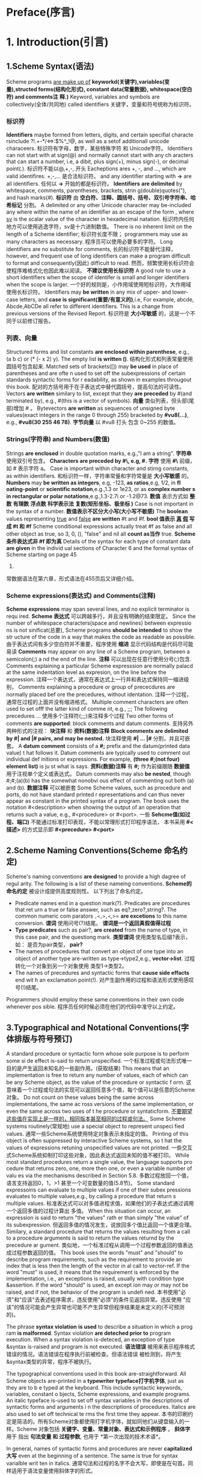 #+TITLE The Scheme Programming Language Learning Note
#+AUTHOR R. Kent Dybvig

* Preface(序言)
* 1. Introduction(引言)
** 1.Scheme Syntax(语法)
   Scheme programs _are make up of_ *keyworkd(关键字),variables(变量),structed 
forms(结构化形式), constant data(常量数据), whitespace(空白符) and comments注*
*释.)*
Keyword, variables and symbols are collectively(全体/共同地) called identifiers
关键字，变量和符号统称为标识符。
*** *标识符*
*Identifiers* maybe formed from letters, digits, and certain specifial characte
rsinclude ?!.+-*/<=>:$%^_!@, as well as a setof additionall unicode characeers.
标识符有字母，数字，某些特殊字符 和 Unicode字符。
Identifiers can not start with at sign(@) and normally cannot start with any ch
aracters that can start a number, i.e, a dibit, plus sign(+), minus sign(-), or
decimal point(.).
标识符不能以@,+,-,.开头
Eacheptions ares +, -, and ..., which are valid identifires.
+,-,... 是合法标识符。
and any identifier starting with *->* are all identifiers.
任何以 *->* 开始的都是标识符。
*Identifiers* *are delimited* by whitespace, comments, parentheses, brackets, strin
g(double)quotes("), and hash marks(#).
*标识符* 由 *空白符、注释、圆括号、括号、双引号字符串、哈希标记* 分割。
A delimited or any other Unicode character may be-included any where within the
name of an identifier as an escape of the form _\xsv_, where _sv_ is the scalar
value of the character in hexadecimal natation.
标识符内任何地方可以使用逃逸字符\xsv表示，sv是十六进制数值。
There is no inherent limit on the length of a Scheme identifier;
标识符长度不限；
programmers may use as many characters as necessary.
程序员可以使用必要多的字符。
Long identifiers are no substitute for comments,
长的标识符不能替代注释，
however, and frequent use of long identifiers can make a program difficult to
format and consequently(因此) difficult to read.
然而，频繁使用长标识符会使程序难格式化也因此难以阅读。
*不建议使用长标识符* 
A good rule to use a short identifiers when the scope of identifer is small and
longer identifiers when the scope is larger.
一个好的规则是，小作用域使用短标识符，大作用域使用长标识符。
Identifiers may *be written* in any mix of upper- and lower-case letters, and 
*case is significant(重要/有意义的)*,i.e, For example, abcde, Abcde,AbCDe all 
refer to different identifiers. This is a change from previous versions of the 
Revised Report.
标识符是 *大小写敏感* 的，这是一个不同于以前修订报告。
*** *列表、向量*
Structured forms and list constants *are enclosed within parenthese*, e.g., (a 
b c) or (* (- x 2) y). The empty list *is written ()*.
结构化形式和列表常量使用圆括号包含起来.
Matched sets of brackets([]) may *be used* in place of parentheses and are ofte
n used to set off the subexpressions of certain standards syntactic forms for r
eadability, as shown in examples througout this book.
配对的方括号用于在子表达式中替代圆括号，提高句法的可读性。
Vectors *are written* similary to list, except that they *are preceded* by #(and
 terminated by), e.g., #(this is a vector of symbols).
*向量* 类似列表，但头部(尾部)增加 # 。
Bytevectors *are written* as sequences of unsigned byte values(exact integers 
in  the range 0 through 255) bracketed by *#vu8(...)*, e.g., *#vu8(30 255 46 
78)*.
*字节向量* 以 #vu8 打头 包含 0~255 的数值。

*** Strings(字符串)  and Numbers(数值)
Strings *are enclosed* in double quotation marks, e.g.,"I am a string".
*字符串* 使用双引号包含。
*Characters are preceded by #\, e.g, #\a.*
*字符* 使用 *#\* 前缀，如 #\a 表示字符 a。
Case is important within character and stirng constants, as within identifiers.
和标识符一样，字符串常量和字符常量是 *大小写敏感* 的。
*Numbers* may *be written as integers*, e.g, -123, *as ratios*,e.g, 1/2, in *fl
oating-point* or *scientific notation*,e.g.,1.3 or 1e23, or as *complex number
s in rectangular or polar notations*,e.g.,1.3-2.7i or -1.2@73.
*数值* 表示方式如 *整数* *有理数* *浮点数* *科学表示法* *复数(矩形坐标、极坐标
)* 
Case is not important in the syntax of a number.
*数值表示不区分大小写(大小写不敏感)*
The *boolean* values representing _true_ and _false_ *are written* #t and #f.
*bool 值表示 _真_ _假_ 写成 #t 和 #f*
Scheme conditional expressions actually treat #f as false and all other object
as true, so 3, 0, (), "false" and nil all *count as当作* true.
*Scheme 条件表达式非 #f 即为真*
Details of the syntax for each type of constant data *are given* in the individ
ual sections of Character 6 and the formal syntax of Scheme starting on page 45
5.
常数据语法在第六章，形式语法在455页后又详细介绍。
*** Scheme expressions(表达式) and Comments(注释)
*Scheme expressions* may span several lines, and no explicit terminator is requ
ired.
*Scheme 表达式* 可以跨越多行，并且没有明确的结束限定。
Since the number of whitespace characters(space and newlines) between expressio
ns is not sinificat(总要), Scheme programs *should be intended* to show the str
ucture of the code in a way that makes the code as readable as possible.
由于表达式间有多少空白符并不重要，程序使用 *缩进* 显示代码结构是代码尽可能易读
*Comments* may appear on any line of a Scheme program, between a semicolon(;) a
nd the end of the line.
*注释* 可以出现在任意行使用分号(;)包含.
Comments explaining a particular Scheme expresssion are normally palacd at the 
same indentation level as expresion, on the line before the expression.
注释一个表达式，通常在表达式上一行并和表达式保持同一缩进级别，
Comments explaining a procedure or group of prececdures are normally placed bef
ore the precedures, without identation.
注释一个过程，通常在过程的上面并没有缩进格式。
Multiple comment characters are often used to set offf the latter kind of comme
nt, e.g., ;;; The following precedures ...
使用多个注释符(;;;)来注释多个过程
Two other forms of comments *are supported*: block comments and datum comments.
支持另外两种形式的注视： *块注释* 和 *资料(数据)注释*
*Block comments are delimited by #| and |# pairs, and may be nested.*
块注释使用 *#| ... |#* 分割，并且可嵌套。
A *datum comment* consists of a *#;* prefix and the datum(printed data value) t
hat follows it. Datum comments are typically used to comment out individual def
initions or expressions. For example, *(three #;(not four) element list)* is ju
st what is says.
*资料(数据)注释* 有 *#;* 作为前缀跟随 *数据值* 用于注视单个定义或表达式。
Datum comments may also *be nested*, though #;#;(a)(b) has the somewhat nonobvi
ous effect of commenting out both (a) and (b).
*数据注释* 可以被嵌套
Some Scheme values, such as procedure and ports, do not have standard printed r
epresentations and can thus never appear as constant in the printed syntax of a
 program. The book uses the notation #<description> when showing the output of 
an operation that returns such a value, e.g., #<procedure> or #<port>.
一些 *Sehcme值(如过程、端口)* 不能通过标准打印表现，不能以常理形式打印程序语法，
本书采用 *#<描述>* 的方式显示即 *#<precedure> #<port>*
** 2.Scheme Naming Conventions(Scheme 命名约定)
   Scheme's naming conventions *are designed* to provide a high dagree of regul
arity. The following is a list of these nameing conventions.
*Scheme的命名约定* 被设计成提供高度规则性。 以下列出了命名约定。
- Predicate names end in a question mark(?). Predicates are procedures that ret
  urn a true or false answer, such as eq?,zero?,string?. The common numeric com
  parators =,<,>,<=,>= *are excetions* to this name conversion.
  *谓词* 使用问号(?)结尾。 *谓词是一个返回真假值得过程*
- *Type predicates* such as pair?, *are created* from the name of type, in this
  case pair, and the questiong mark.
  *类型谓词* 使用类型名后缀?表示，如： 是否为pair类型， *pair?*
- The names of procedures that convert an object of one type into an object of 
  another type are-written as type->type2,e.g., *vector->list*.
  过程转化一个对象到另一个对象使用 类型1->类型2。
- The names of precedures and syntactic forms that *cause side effacts* end wit
  h an exclamation point(!).
  对产生副作用的过程和语法形式使用感叹号(!)结尾。
Programmers should employ these same conventions in their own code whenever pos
sible.
程序员任何时候必须在他们的代码中准守以上约定。
** 3.Typographical and Notational Conventions(字体排版与符号预订)
A standard procedure or syntactic form whose sole purpose is to perform some si
de effect is-said to return unspecified.
一个标准过程或句法形式唯一目的是产生返回未知名的一些副作用。(获取结果)
This means that an implementation is free to return any number of values, each 
of which can be any Scheme object, as the value of the procedure or syntactic f
orm.
这意味着一个过程或句法的实现可以返回任意多个值，每个值可以是任意的Scheme对象。
Do not count on these values being the same across implementations, the same ac
ross versions of the same implementation, or even the same across two uses of t
he procedure or syntaticform.
_不要期望这些值在实现上是一样的，相同版本甚至相同的过程或句法。_
Some Scheme systems routinely(常规地) use a special object to represent unspeci
fied values.
通常一些Scheme系统使用特定对象表示未指定的值。
Printing of this object is often suppressed by interactive Scheme systems, so t
hat the values of expressions retuning unspecified values are not printed.
一些交互式Scheme系统抑制打印这些对象，因此表达式返回未知的值不被打印。
While most standard procedures return a single value, the language supports pro
cedure that returns zero, one, more then one, or even a variable number of valu
es via the mechanisms described in Section 5.8.
多数过程放回一个值，语言支持返回0，1，>1 甚至一个可变数量的值(5.8节)。
Some standard expressoins can evaluate to multiple values if one of their subex
pressions evaluates to multiple values,e.g., by calling a procedure that return
s multiple values.
标准表达式可以对多值进程求值，如果他们的子表达式通过调用一个返回多值的过程计算出
多值。
When this situation can occur, an expression is said to return "the values" rath
er than simply "the value" of its subexpression.
但返回多值的情况发生，说放回多个值比返回一个值更合理。
Similary, a standard procedure that returns the values resulting from a call to
 a procedure arguments is said to return the values returnd by the precedure ar
gument.
类似地，一个标准过程从调用一个过程参数返回的值表达成过程参数返回的值。
This book uses the words "must" and "should" to describe program requirements, 
such as the requirement to provide an index that is less then the length of the
 vector in al call to vector-ref. If the word "must" is used, it means that the
 requirement is enforced by the implementation, i.e., an exceptions is raised, 
usually with condition type &assertion. If the word "should" is used, an except
ion may or may not be raised, and if not, the behavior of the program is undefi
ned.
本书使用"必须"和"应该"去表述程序需求，违反使用"必须"的条件见返回异常。违反使用
"应该"的情况可能会产生异常也可能不产生异常但程序结果是未定义的(不可预测的)。

The phrase *syntax violation* *is used* to describe a situation in which a prog
ram *is malformed*. Syntax violation *are deteched prior to* program execution.
When a syntax violation is-deteced, an exception of type &syntax is-raised and 
program is not executed.
*语法错误* 被用来表示程序格式错误的情况。语法错误在程序执行前被检查。但语法错误
被检测到，将产生&syntax类型的异常，程序不被执行。

The typographical conventions used in this book are-straightforward. All Scheme
objects are-printed in a *typewriter typeface打字机字体*, just as they are to b
e typed at the keyboard. This include syntactic keywords, variables, constant o
bjects, Scheme expressions, and example programs. An italic typeface is-used to
set off syntax variables in the descriptions of syntactic forms and arguments i
n the descriptions of procedures. Italics are also used to set off technical te
rms the first time they appear.
本书的印刷约定是简洁的。所有Scheme对象都使用打字机字体，就如同他们从键盘输入的一
样。Scheme 对象包括 *关键字、变量、常量对象、表达式和示例程序* 。 *斜体字* 用于
指出 *句法变量 和 过程参数*, 也用于 *第一次出现的技术术语*。

In general, names of syntactic forms and procedures are never *capitalized大写*
even at the beginning of a sentence. The same is true for syntax varialble writ
ten in italics.
通常句法和过程的名字不会大写，即使是在句首。同样适用于语法变量使用斜体字的形式。

In the description of a syntactic form or procedure, one or more prototype patt
erns show the syntactic form or forms or the correct number of numbers of argum
ents for an application of the procedure.
在描述一个句法形式或一个过程，一个或多个原型样式显示句法形式、形式或应用过程的正
确参数。
The keyword or procedure name is-given in typewrite font, as are-parentheses.
*关键字、过程名、圆括号使用打印机字体*
The remaining pieces of the syntax or arguments are show in italics, using a na
me that implies the type of expression or argument expected by the syntactic fo
rm or procedure.
*其余部分 使用斜体字* 使用名字指出 *表达式类型* 或 *句法、过程的参数*
*Ellipses* are-used to specify *zero or more occurrences* of a subexpression or
arguments. For example, (=or= /expr/ ...) describes the or syntatic form, which 
has zero or more subexpressions, and (=member= /obj/ /list/)describes the member 
procedure, which expects two arugments, an object and a list.
*省略号* 用于指定保护 *0个或多个(不定参数)* 的子表达式或参数。例如(or expr ...)
=or= 句法形式含有0个或多个子表达式。(=member= /obj/ /list/)表示 =member= 过程包
含2个参数，其中一个对象参数和一个列表参数。
A *syntax violation* occors if the structure of a syntactic form not match its 
*prototype*.
如果句法形式不匹配 *句法原型声明* 将发生 *语法错误*。
Similarly, an exception with condition type =&assertion= is-raised if the numbe
r of arguments passed to a standard procedure does not match what it is specifi
ed to receive.
同样，如果一个标准过程的参数传递不匹配他的指定接受类型将抛出 =&assertion= 类型
异常。
A exception with condition type =&assertion= is also raised if a standard proce
dure receives an augument whose type is not the type implied by its name or doe
s not meet other *criteria标准* given in the description of the procedure. For 
example, the prototype for =vector-set!= is =(vector-set /vector/ /n/ /obj/)=
and the description says that =/n/= must be an *exact精确的* nonnegative intege
r *strictly严格的* less than the length of =/vector/=. Thus, =vector-set!= must
recevie three arguments, the first of which must be a vector, the second of whi
ch must be a exact nonnegative integer less than the length of the vector, and 
the third of which may be any Scheme value. Otherwise, an exception with condit
ion type =&assertion= is-raised.
如果一个标准过程接受到不是参数名称指定的类型或符合表述的其他标准，也将抛出异常。
例如句法原型 =(vector-set! /vector/ /n/ /obj/)= 表述了 =/n/= 是精确的非负整数严
格的小于 =vector= 长度，第三个参数是任意的Scheme对象，否则引起断言异常。
In most cases, the type of argument required is *obvious明显的*, as with vector
, =/obj/=, or =/binary-input-port/=.
大部分情况下，参数类型是明显的，如 =/vector,obj,binrary-input-port/= 。
In others, primarily within the descriptions of numeric routines, abbreviations
areused, such as =/int/= for integer, =/exint/= for exact integer, and =/fx/= f
or fixnum. These abbreviations are-explained at the start of the section contai
ning the effected entries.
另外，主要的数值类型使用 *缩写* 形式表示。 *int* 指整数， *exint* 指精确的整数
*fx* 指固定大小的数。 这些缩写在本节开头已经有解释。
* 2. Getting Started(开始)
  This chapter is an introduction to Scheme for programmers who are new to he l
anguage. You will get more from this chapter if you are sitting in front of an 
interactive Scheme system, trying out the examples as you go.
本章正对Scheme新手进行介绍，如果你使用交互式Scheme系统进行训练效果将会效果更好。
After reading this chapter and working the exercise, you should be able to star
t using Scheme. You will have learned the syntax of Scheme program and how they
are-executed, along with how to use simple data structures and control mechanis
ms.
通过阅读本章和完成练习，将掌握如何使用Scheme。将学到Scheme程序语法，其如何被执
行，使用数据结构和控制机制。
** 1.Interacting with Scheme(和Scheme进行交互)
*** 1.交互式环境
   Most Scheme system provide an interactive programming enviroment that simpli
fies program development and experimentation.
大多数Scheme系统提供交互编程环境，这样简化了程序的开发和实验。

The simplest interaction with Scheme follows a "read-evaluate-print" cycle. A p
rogram(often called a read-evaluate-print loop, or REPL) reads each expression 
you type at the keyboard, evaluates it, and prints its value.
最简单的Scheme交互遵循 读-求值-打印 循环。 一个REPL程序读取键盘输入的表达式，对
其进行求值然后把值打印出来。

With an interactive Scheme system, you can type an expression at the keyboard a
nd see its value immediately.
通过Scheme交互系统，可以键盘输入表达式并立刻看到表达式的值。

You can define a procedure and apply it to arguments to see how it works.
可以定义一个过程，用相应的参数调用他，观察其如何工作的。

You can even type in an entire program consisting of a set of procedure definit
ions and test it without leaving the system.
在不断开交互系统前提下，可以编写并测试一个由一系列相关联的过程组成的程序。

When you program starts getting longer, it will be more convenient to type it i
nto a file(using a text editor), load the file and test it interactively.
当程序变得越来越大时，将程序写到文件里面去，并加载文件进行交互式
的测试是一个非常便利的做法。

In most Scheme system, a file may be-loaded with the nonstandard procedure load
, which takes a string argument naming the file.
大多数Scheme系统，使用一个非标准过程 =(load "/file/")= 来加载文件。

Preparing you program in a file has several advantages: you have a chance to co
mpose you program more carefully, you can correct errors without retyping the p
rogram, and you can retain a copy for later use. Most Scheme implementations tr
eat expressions loaded from a file the same as expressoins typed at the keyboar
d.
使用文件来保持程序是非常有利的：
*有机会精心组织程序*
*修改错误是不需要重新打印程序*
*保留一份副本供以后使用*
大多数Scheme实现一致的方式对待 *从文件导入* 和 *键盘输入* 的表达式。

While Scheme provides various input and output procedures, the REPL takes care 
of reading expressions and printing their values. This frees you to concentrate
on writing your program without worrying about how its results will be display
ed.
Scheme 提供多样的输入输出过程， REPL 细心的读取表达式并打印其值。这解放了结果如
何显示的细节思考，专注于编写程序。
*** 2.(表达式)=>表达式输出值
    The examples in this chapter and in the rest of the book follow a regular f
ormat. An expression you might type from your keyboard is-given first, possibly
spanning several lines. The value of expression is-given after the *=>*, to be- 
read as "evaluates to." The => is-omitted for definitions and when the value of
an expression is-unspecified.
本书的示例代码遵循正规格式。一个表达式，可能跨越多行。其值打印在 *=>* 后面，读
作"求值得到"。当未为定义时将 *省略 is-omitted* =>。
*** 3.美观的代码格式
The example programs are-formatted in a style that "looks nice" and conveys the
struct of the program.
示例以"美观"的格式展示程序结构。
The code is easy to read because the relationship between each expression and i
ts subexpressions is clearly shown.
由于表达式和子表达式间清晰地显示结构使得代码阅读非常容易。
Scheme ignores indentation and line breaks, however, so there is no need to fol
low a particular sytle.
Scheme 忽略缩进和换行，然后，他不需要遵守特定的格式。
The important thing is to establish one style and keep to it. Scheme sees each 
programs as if it were on a single line, with its subexpressions ordered from l
eft to right.
只保持一条重要的规则，Scheme对待每个程序为单行代码，以从左到右的顺序排列子表达
式。
*** 4.常量表达式示例
    If you have access to an interactive Scheme system, it might be a good idea
to start it up now and type in the examples as you read.
如果你打开了Scheme交互系统，一个好的主意是现在开始输入每一个你读到的示例代码。
One of the simplest Scheme expressions is a *string constant*.
最简单的表达式是 *字符常量string-constant*.
Try typing "Hi Mom!"(including the double quotes) in response to the prompt.
试着在 *提示符prompt* 后输入"Hi Mom"(包含双引号)。
The system should respond with "Hi Mom!"; the value of any constant is constant
itself.  "Hi Mon" => "Hi Mon"
系统将应答"Hi Mom!"; *常量的值是常量自身*

"hello" => "hello"
42 => 42
22/7 => 22/7
3.141592653 => 3.141592653
+ => #<procedure +>
(+ 76 31) => 107
(* -12 10) => -120
'(a b c d) => (a b c d)

Be careful not to miss any single quotes('), double quotes("), or pharentheses.
*注意不要遗漏任何单引号('),双引号("),圆括号*
If you left off a single quote in the last expression, you probaly received a m
essage indicating that an exception has occurred.
如果你丢了最后那个表达式的单引号，将收到一个异常消息。
Just try again. If you left off a closing parentheses or double quote, the syst
em might still be waiting for it.
在尝试一次，如果你遗漏由圆括号或双引号，系统将继续等待输入。

There are a few more expressions to try. You can try to figure out on your own 
what they mean or wait to find out later in the chapter.
这里是更多表达式，可以指出其含义或者在本章的后续找出其含义。
(car '(a b c)) => a
(cdr '(a b c)) => (b c)
(cons 'a '(b c)) => (a b c)
(cons (car '(a b c))
      (cdr '(d e f))) => (a e f)

As you can see, Scheme expressions may span more then one line. The Scheme know
s when it has a entire expression by matching double quotes and parentheses.
如上Scheme表达式可以跨越多行。Scheme通过配对双引号和圆括号来识别出完整的表达式。
*** 5.定义过程(defining a procedure)
    Next, let's try defining a procedure.
    接下来，让我们尝试定义一个过程。
#+BEGIN_SRC scheme
;; square(n)
(define square
  (lambda (n)
    (* n n)))
#+END_SRC
The procedure =square= computes the square n^2 of any number n. We say more abo
ut the expressions that make up this deifnitions later in this chapter.
这个过程计算了n的平方。我们将在本章的后面更多地讲解这个表达式组成。
For now it suffices to say that =define= establishes variable bindings =lambda=
creates procedures, and =*= names the multiplicatoin procedure.
当前将 =define= 理解为建立变量绑定， =lambda= 理解为创建过程， =*= 表示乘法过程
就 *足够suffices* 了。
Note the form of these expressions.
记住这些表达式的形式。
All structured forms *are-enclosed in parentheses* and written in *prefix notation*
i.e., the operator precedes the arugments.
所有形式的构造都 *被一对圆括号包围* ，并且采用 *前序标记法* 即操作在参数前面。
As you can see, this is true even for simple arithmetic orprations such as *.
如你所见，乘法操作数也是如此，采用前序标记法。
Try using square.

(square 5) => 25
(square -200) => 40000
(square 0.5) => 0.25
(square -1/2) => 1/4

Even through the next definition is short, you might enter it into a file. Let'
s assume you call the file "reciprocal.ss".
让我们定义一个叫倒数的过程，保存到 "reciprocal.ss" 文件中，虽然有代码点短。
#+BEGIN_SRC scheme
(define reciprocal
  (lambda (n)
    (if (= n 0)
        "oops!"
        (/ 1 n))))
#+END_SRC
This procedure, =reciprocal=, computes the quantity 1/n for any number n!=0. Fo
r n = 0, =reciprocal= returns the string "oops!". Return to Scheme and try load
ing your file with procedure =load=.
=reciprocal= 这个过程当n不等于0时对n求倒数，当n等于0时返回"oops!"字符串。保存文
件后，使用 =load= 加载这个过程。
Finally, try using the procedure we have just defined.

(reciprocal 10) => 1/10
(reciprocal 1/10) => 10
(reciprocal 0) => "oops!"
(reciprocal (reciprocal 1/10)) => 1/10

In the next section we will discuss Scheme expressions in more detail.
在下一节我们将更详细的讨论表达式。
Throughout this chapter, keep in mand that your Scheme system is one of the mos
t useful tools for learning Scheme.
请记住Scheme交互系统是最有效的学习Scheme编程的方式。
Whenever you try one of the examples in the text, follow it up with your own ex
amples. In an interactive Scheme system, the cost of trying something out is re
latively small--usually just the time to type it in.
每当尝试一个示例，非常的便捷，仅仅需要打印一下的时间 。
** 2.Simple Expressions(简单的表达式)
   The simplest Scheme expression are *constant data objects*, such as strings,
numbers, symbols, and list.
最简单的Scheme表达式是 *数据对象常量* 例如：字符串，数值，符号，列表。
Scheme supports other object types, but thess for are enough for many programs.
Scheme 支持其他的对象类型，但上面的四类对象已经满足很多程序的需求。
We saw some examples of strings and numbers in preceding section.
我们在前面一节已经看到了一些字符串和数值的示例。
*** 1.讨论数值细节(discuss numbers in a little more detail)
    Let's discuss numbers in a little more detail. Number are *constants*. If y
ou enter a number, Scheme echos it back to you. The following examples show tha
t Scheme supports several types of numbers.
123456789987654321 => 123456789987654321
3/4 => 3/4
2.718281828 => 2.718281828
2.2+1.1i => 2.2+1.1i
让我们在详细一点的讨论数值。数值是一个常数。如果输入一个数值，Scheme将回射这个数
。下面的示例显示了Scheme支持多种数据类型。

Scheme numbers include *exact integer* and *inexact integer*, *rational*, *real*
*complex numbers*.
Scheme数值包含 *精确整数* *不精确整数* *有理数* *实数* *复数*
Exact integers and retional numbers have arbitrary precision, i.e., they can be 
arbitrary size.
精确整数和有理数具有 *任意的精度*, 即其大小是任意的。
Inexatc numbers are usually represented internally using IEEE standard floating
-point representations.
非精确数值通常使用IEEE标准的浮点数表示。
*** 2.数学运算符过程(arithmetic procedures)
    Scheme provides the names *+ - * /* for corresponding arithmetic procedures
Each procedure accepts two numeric arguments.
Scheme 提供 *+ - * /* 为相应的数学运算过程。每个运算符接受2个参数。

The expressions below are-called *precedure applications*, because the specify 
the application of a procedure to a set of arugments.
(+ 1/2 1/2) <graphic> 1
(- 1.5 1/2) <graphic> 1.0 

(* 3 1/2) <graphic> 3/2
(/ 1.5 3/4) <graphic> 2.0
一下表达式被称为 *过程应用程序* ，因为应用程序指定了一个参数集合到了一个过程。
Scheme employs prefix notation even for common arithmetic operations.
*** 3.前序标记法
Scheme 对数学运算符同样采用 *前序标记法* 。
Any procedure application, whether the procedure taske zero, one or two, or mor
e arugments, is-written as =(procedure /arg/ ...)=.
任何过程应用程序，不论其包含 0，1，2，... 个参数都写成 =(procedure /arg/ ...)=
This regularity simplifies the syntax of expressions;
*前序标记法* 规则简化了表达式的语法；
one notation is-employed regardless of the operation, and there are no complica
ted rules regarding the precedence or assiciativity of operators.
*前序标记法* 是的任意的操作只遵循一个标准，没有复杂的运算符优先级和结合性问题。
*** 4.过程嵌套(Procedure applications may be-nested)
    Procedure applications may be-nested, in which chase the innermost values a
re computed first. We can thus nest applications of the arithmetic procedure gi
ven above to evalute more complicated formulas.
(+ (+ 2 2) (+ 2 2)) => 8
(- 2 (* 4 1/3)) => 2/3
(* 2 (* 2 (* 2 (* 2 2)))) => 32
(/ (* 6/7 7/2) (- 4.5 1.5)) => 1.0

过程可以被嵌套，当需要 *内部值innermost* 先被计算时。我们可以嵌套算数过程来计算
更 *复杂的公式complicated formulas* 。

These examples demonstrate everything you need to use Scheme as a four-function
desk calculator.
上面这些示例演示了使用Scheme实现一个 *四则运算* 的桌面计算器。
While we will not discuss them in this chapter, Scheme supports many other arit
hmatic preocdures.
本章我们不讨论Scheme支持的其他算数运算过程。
Now might be a good time to turn to Section 6.4 and experiment with some of them.
现在可能是一个好时机，跳到6.4节去实验他们。

*** 5.聚合数据结构(aggregate data structures)
    Simple numeric objects are sufficient for many tasks, but sometimes aggrega
te data structures containing two or more values are-needed.
简单数值通常是满足一些任务的需求，但有时需要包含两个及以上值得 *数据结构* 。
*** 6.列表(数据聚合的基础)
In many languages, the basic aggregate data structure is the array. In Scheme, 
it is the *list*.
在多少语言中数组是聚合数据结构的基础，但在Scheme中 *list* 是聚合数据的基础。
List are-written as sequences of objects surrounded by parentheses. For instanc
e, (1 2 3 4 5) is a list of numbers, and ("this" "is" "a" "list") is a list of 
string.
*列表* 在书写时被一对圆括号包含，如(1 2 3 4 5)是数值列表，("this" "is" "a" "list")
是一个字符串列表。
List need not contain only one type of object, so (4.2 "hi") is a valid list co
ntaining a number and a string.
*列表* 不局限于包含一类对象。
Lists may be nested (may contain other list), so ((1 2) (3 4))is a valid list w
ith two elements, each of which is a list of two elements.
*列表* 可以 *嵌套*
*** 7.单引号运算符(' 明确指定为列表)
    You might notice that list looks just like procedure applications and wonde
r how Scheme tell them apart. That is, how does Scheme distinguish between a li
st of objects =(/obj1/ /obj2/ ...)= and a procedure application 
=(proc /arg/ ...)=
你也许发现了列表和过程非常相似，并向知道Scheme如何区分列表和过程。
In some cases, the distinction might seem obvious. The list of numbers (1 2 3)
could hardly be-confused with a procedure application, since 1 is a number, no
t a procedure.
一些情况下，区别是明显的。列表(1 2 3)很难和过程混淆，因为1是数值不是过程。
So, the answer might be that Scheme looks at the first element of the list or
procedure application and makes its decision based on whether that firt element
is a procedure or not.
因此，一个可能的答案是看第一项是否为过程。
This answer is not good enough, since we might even want to treat a valid proce
dure application such as (+ 3 4) as a list.
这个答案并不足够好，因为有时我们想将一个过程视作一个列表，如(+ 3 4)。
The answer is that we must tell Scheme explicitly to treat a list as data rathe
r than as a procedure application. *We do this with quote*

(quote (1 2 3 4 5)) => (1 2 3 4 5)
(quote ("this" "is" "a" "list")) => ("this" "is" "a" "list")
(quote (+ 3 4)) => (+ 3 4)

正确答案是我们通过 *前缀单引号的方式来明确告示Scheme将过程视作列表* 。

The =quote= forces the list to be-treated as data. Try entering the above expre
ssions without the quote; you will likely receive a message indicating that an 
excetpions has occurrd for the first two and an incorrent answer(7) for the thi
rd.
=quote= 强制列表视作数据。试着不带quote输入以上表达式，你将收到一个消息指出前两
个表达式一次和第三个表达式返回一个不完整的答案7。

Because =quote= is-required firly frequently in Scheme code, Scheme recognizes 
a single quotion mark (') precedding an expression as an abbreviation for quote
#+BEGIN_SRC scheme
'(1 2 3 4)
'((1 2) (3 4))
'(/ (* 2 -1) 3)
#+END_SRC
应为 =quote= 使用非常频繁，为了方便Scheme使用缩写的单引号 ' 前缀到表达式上。
Both forms are-refered to as quote expressions. We often say an object is-quote
d when it is enclose in a quote expression.
=(quote (1 2 3))= 和 '(1 2 3) 是等价的表达式。当单引号包含一个表达式时通常称对象
被引用。
A quote expression is /not/ a procedure application, since is *inhibits(阻止)* 
the evaluation of its subexpression. It is a entirely different syntactic form.
引用表达式不是过程，应为阻止了其子表达式被求值。这是一个完全不同的句法。
Scheme supports several other syntactic forms in addition to preocedure applica
tions and quote expressions.
除quote句法外，Scheme 还支持另外几种句法。
Eache syntactic form is-evaluated differently. Fortunately, the number of diffr
rent syntactic is small. We will see more of them in this chapter.
每种句法都有不同的求值方式。幸运的是句法不多，我们将在本周看到大部分。
*** 8.符号与变量(symbol and variable)
Not all quote expressions involve lists. Try the following expression with and 
without the quote wrapper.
(quote hello) => hello
不是所有引用表达式都包含列表。
The *symbol* hello must be-quoted in orde to *prevent防止* Scheme from treating
hello as a /variable/.
符号hello必须被引用，为了防止hello被当作变量。
Symbols and variables in Scheme are similar to symbols and viarables in mathema
tical expressions and equations.
Scheme的符号和变量类似于数学表达式和方程式的符号和变量。
When we evaluate the mathmatical expression 1 - x for some value of x, we think
of x as a *variable*.
当我们使用x的一些值求值一个数学表达式(1 - x)时，我们把x想象成变量。
On the other hand, wend we consider the *algebraic equation* x^2 - 1 = (x-1)(x+
1), we think of x as a *symbol* (in fact, we tink of the whole equation symboli
cally).
另一方面，我们认为代数方程式是一个符号。
Just as quoting a list tells Scheme to treat a parenthesized form as a list rah
her than as a procedure applicatoin, quoting an identifire tell Scheme to treat
the identifier as a symbol than as a variable.
就如同引用一个列表告知Scheme将括号内的形式视作列表而不是过程，引用一个标识符告
诉Scheme将标识符作为符号而不是变量。
While symbols are commonly used to represent variables in symbolic representati
ions of equations or program, symbols may also be-used, for example, as words i
n the representation of natural language sentence.
在方程式或程序中，符号通常被表示为变量，如在自然语言中符号表示成单词。
*** 9.程序也是数据(同质特性)
You might wonder why applicatons and variables shared notations with list and s
ymbols.
你可能想知道为什么程序和变量都使用同一种标记法，列表和符号。
The shared notation allows Scheme programs to be-represented as Scheme data, si
plifying the writing of interpreters, compilers, editors, and other tools in Sc
heme.
*共享标记法使得Scheme程序可视作Scheme数据，这样简化了解释器，编译器，编辑器和*
*其他Scheme工具的开发*
This is-demonstrated by the Scheme interpreter given in Scetion 12.7, which is 
itself written in Scheme. Many people believe this is to be one of the most im
portant features of Scheme.
使用Scheme语言编写Scheme语言的解释器，很多人相信这是Scheme语言的重要特性。
*** 10.数据、字符串的引用就是自身
    Numbers and strings may be quoted, too.
'1 => 1
'2/3 => 2/3
(quote "Hi Mom!") => "Hi Mom!"
Number and string are-treated as constants in any case, however, so quoting the
m is unnecessary.
在任何情况下数值和字符串被当作常来，因此不需要进行引用操作。
*** 11.列表操作过程(procedures for manipulating lists)
    Now let's discuss some Scheme proecedure for manipulating lists. There are 
two basic procedure for taking lists apart: =car= and =cdr= (pronouced could-er
). =car= return the first element of a list, and =cdr= returns the remainder of
the list.(The names car and cdr are-derived from operations supported by the fi
rst computer on which a Lisp language was-implemented, the IPM 704.)Each requir
es a nonempty list as its arguments.
现在让我们讨论一些列表操作相关的过程。有两个基本过程，car 获取列表的第一项，cdr
获取列表的后续项。car和cdr都需要一个非空列表作为其参数
(car '(a b c)) => a
(cdr '(a b c)) => (b c)
(cdr '(a)) => () 

(car (cdr '(a b c))) => b
(cdr (cdr '(a b c))) => (c) 

(car '((a b) (c d))) => (a b)
(cdr '((a b) (c d))) => ((c d))

(cons 'a '()) => (a)
(cons 'a '(b c)) => (a b c)
(cons 'a (cons 'b (cons 'c '()))) => (a b c)
(cons '(a b) '(c d)) => ((a b) c d) 

(car (cons 'a '(b c))) => a
(cdr (cons 'a '(b c))) => (b c)
(cons (car '(a b c))
      (cdr '(d e f))) => (a e f)
(cons (car '(a b c))
      (cdr '(a b c))) => (a b c)

*proper list(常规列表)*
(a b)
[a,-]->[b,()]
*improper/dotted list(非常规/点列表)*
(a . b)
[a,b]

** 3. Evaluating Scheme Expressions(表达式求值)
   Let's turn to a discussion of how Scheme evaluates the expressions you type.
下面我们讨论Scheme是如何求值表达式。 
We have already established the rules for constant objects such as strings and 
numbers: the object itself is the value.
我们已经建立了对象构造规则，如字符串和数值对象本身就是表达式值。
You have probably also worked out in your mind a rule for evaluating applicatio
ns of the form =(procedure arg1 ... argn)= .
你可能在自己的脑海中已经算出 =(procedure arg1 ... argn)= 的求值过程。
Here, /porcedure/ is an expression representing a Scheme procedure, and arg1 ..
argn are expressions representing its arugments. One possiblity is the following
*(quote expressons) 引用表达式不求值*
Constant objects, preocedure applications, quote expressions are only three of 
many syntactic forms provided by Scheme.
*常量、过程、引用 三类核心句法， 外还有少数其他句法根据核心句法扩展的*
*扩展句法 (let ((key value) ...)) (lambda (arg...) body...)*
1. 从左向右求值
2. 过程变量求值方式和过程求值一样
(car '(+ - * /) 2 3) => Exception: attempt to apply non-procedure +
(car (+ - * /) 2 3) => Exception in +: #<procedure -> is not a number
*(car (list + - * /) 2 3) => 5*
** 4.Variables and Let Expressions
*(let ((var expr)...) body1 body2 ...)*
*let* 句法实现了 一个 *值* *绑定* 一个 *变量*
优点：避免相同表达式的重复写于计算。
  (+ (* 4 4) (* 4 4)) => 32
  (let ((a (* 4 4))) (+ a a)) => 32
*[] 可以替代 () 方便阅读*
[let [[x 2]] [+ 2 x]] => 4
*变量作用域在let表达式内*
*(let ...) 可嵌套定义*
*如有同名变量，内存变量则掩盖外层变量，使得外表变量不可见*
(let ([x 1])
  (let ([x (+ x 1)])
    (+ x x))) => 4
外部x *scope作用域* 外部括号 减去 内部括号；
*lexical scope词法作用域*
** 5. Lambda Expressions (lambda 表达式)(简单理解为匿名过程)
lambda 解决了 let 表达式的局限；
((lambda (x) (+ x x)) 3) ==> 6
(let ([x 3]) (+ x x))

let/lambda 混合应用

(let ([x 'a])
  (let ([f (lambda (y) (list x y))])
    (f 'b))) => (a b)
x 相对于 lambda 是自由变量， *自由变量必须已绑定* ；
y 相对于 lambda 不是自由变量；

*(let ([x 'a]) (cons x x)) ≡ ((lambda (x) (cons x x)) 'a)*
*let 是由 lambda 扩展的*

(let ([f (lambda x x)])
  (f 1 2 3 4)) => (1 2 3 4) 

(let ([f (lambda x x)])
  (f)) => () 

*lambda (x . y) y 表示所有剩余的参数, 类似C的 fn(args ...)*
(let ([g (lambda (x . y) (list x y))])
  (g 1 2 3 4)) => (1 (2 3 4)) 

(let ([h (lambda (x y . z) (list x y z))])
  (h 'a 'b 'c 'd)) => (a b (c d))

> (let ([f (lambda (x) x)])
  (f 'a))
a
> (let ([f (lambda x x)])
  (f 'a))
(a)
> (let ([f (lambda (x . y) x)])
  (f 'a))
a
> (let ([f (lambda (x . y) y)])
  (f 'a))
()
> 
How might the primitive procedure list be-defined?
** 6. Top-Level Definitions(顶层定义/全局定义)
   let, lambda 表达式绑定的变量对外不可见。
   顶层定义(全局可见，除了被内部定义覆盖外)
   *define* 创建一个顶层定义对象
   #+BEGIN_SRC scheme
   (define double-any
     (lambda (f x)
       (f x x)))
   #+END_SRC
** 2.9 Assignment(分派)
   #+BEGIN_SRC scheme
   ;; 全局变量
   (define abcde '(a b c d e))
   (set! abcde (cdr abcde))
   ;; 局部作用域覆盖全局作用域
   (let ([abcde '(a b c d e)])
     (set! abcde (reverse abcde))
     abcde)
   ;; 变量不需要声明，可直接使用
   ;; 请平方根 (-b(+/-)(b^2 - 4ac))/2a
   (define quadratic-formula
     (lambda (a b c)
       (let ([root1 0] [root2 0] [minusb 0] [radical 0] [divisor 0])
         (set! minusb (- 0 b))
         (set! radical (sqrt (- (* b b) (* 4 (* a c)))))
         (set! divisor (* 2 a))
         (set! root1 (/ (+ minusb radical) divisor))
         (set! root2 (/ (- minusb radical) divisor))
         (cons root1 root2))))
   ;; without assignment
   (define quadratic-formula
     (lambda (a b c)
       (let ([minusb (- 0 b)]
             [radical (sqrt (- (* b b) (* 4 (* a c))))]
             [divisor (* 2 a)])
         (let ([root1 (/ (+ minusb radical) divisor)]
               [root2 (/ (- minusb radical) divisor)])
           (cons root1 root2)))))
   ;; let 只读；let! 可读写

   ;; 本地状态缓存
   (define lzay
     (lambda (t)
       (let ([val #f] [flag #f])
         (lambda ()
           (if (not flag)
               (begin (set! val (t))
                      (set! flag #t)))
           val))))
   #+END_SRC
* 3. Going Further(进阶)
** 3.1 Syntatic Extension(语法扩展)
   核心句法
   (define ...)
   constans
   varialbes
   procedure application
   quote expressions
   lambda expressions
   if expressions
   set! expressions

<program>	<graphic>	<form>*
<form>	<graphic>	<definition> | <expression>
<definition>	<graphic>	<variable definition> | (begin <definition>*)
<variable definition>	<graphic>	(define <variable> <expression>)
<expression>	<graphic>	<constant>
|	<variable>
|	(quote <datum>)
|	(lambda <formals> <expression> <expression>*)
|	(if <expression> <expression> <expression>)
|	(set! <variable> <expression>)
|	<application>
<constant>	<graphic>	<boolean> | <number> | <character> | <string>
<formals>	<graphic>	<variable>
|	(<variable>*)
|	(<variable> <variable>* . <variable>)
<application>	<graphic>	(<expression> <expression>*)

(begin e1 e2 ...) == ((lambda () e1 e2 ...))

(define-syntax let
  (syntax-rules ()
    [(_ ((x e) ...) b1 b2 ...)
     ((lambda (x ...) b1 b2 ...) e ...)]))
   扩展句法

** 3.2 More Recursion(更多递归)
** 3.3 Continuations(连续性)
** 3.4 Continuation Pass Style(连续传输方式)
** 3.5 Internal Definitions(内部定义)
** 3.6 Libraries(库)
* 5. Control Operations
** 5.3.Conditionals
*** syntax: (if test consequent alternative) 
    syntax: (if test consequent) 
    returns: the values of consequent or alternative depending on the value of test 
    libraries: (rnrs base), (rnrs)
    
    test consequent alternative,都是过程
    #+BEGIN_SRC c
    if(test){
            consequent;
    }else{
            auternative;
    }
    #+END_SRC
*** syntax: (cond clause1 clause2 ...) 
    returns: see below 
    libraries: (rnrs base), (rnrs)
    syntax: else  ;; auxiliary keywords
    syntax: =>    ;; auxiliary keywords
    libraries: (rnrs base), (rnrs exceptions), (rnrs)
    - clause
      (test) ;; return true
      (test expr1 expr2 ...) ;; return last expr values
      (test => expr) ;; return (expr test)
    - last cause
      clause
      (else expr1 expr2 ...) ;; none true, return last expr values
    - 流程
      直到测试为真的clause返回，或最后一条else;
    - example
      #+BEGIN_SRC scheme
      (let ([x 0])
        (cond
          [(< x 0) (list 'minus (abs x))]
          [(> x 0) (list 'plus x)]
          [else (list 'zero x)])) ;; (zero 0) 

      (define select
        (lambda (x)
          (cond
            [(not (symbol? x))]
            [(assq x '((a . 1) (b . 2) (c . 3))) => cdr]
            [else 0]))) 

      (select 3) ;; #t
      (select 'b) ;; 2
      (select 'e) ;; 0
      #+END_SRC
   
** 5.4.Recursion and Iteration
*** syntax: (let name ((var expr) ...) body1 body2 ...) 
    returns: values of the final body expression 
    libraries: (rnrs base), (rnrs)

    命名let,是一个通用的迭代和递归构造。
    <name>自身绑定到<let lambda>，参数列表被重新绑定到<var ...>
    
    #+BEGIN_SRC scheme
    ;;; 寻找除数
    (define divisors
      (lambda (n)
        (let f ([i 2])
          (cond
            [(>= i n) '()]
            [(integer? (/ n i)) (cons i (f (+ i 1)))]
            [else (f (+ i 1))])))) 

    (divisors 5) ;; ()
    (divisors 32) ;; (2 4 8 16)

    ;;; int j = 0;
    ;;; for(int i=0; i < 10; ++i){
    ;;;   j += i;
    ;;; }
    (let ([j 0])
      (let sum-j ([i 0])
        (if (< i 10)
            (begin
              (set! j (+ j i))
              (sum-j (+ i 1)))))
      j)
    #+END_SRC
*** syntax: (do ((var init update) ...) (test result ...) expr ...)
    returns: the values of the last result expression 
    libraries: (rnrs control), (rnrs)
    
    - description
      do允许简洁地表达一种常见的限制形式的迭代。
      变量var ...最初绑定到init ...的值，并在每次后续迭代时重新绑定到update ...的值。
      如果test的值为true，则迭代停止，表达式result ...按顺序计算，并返回最后一个表达式的值。
      如果test的值为false，则按顺序计算表达式expr ...，计算表达式update ...，创建var ...的新绑定到update ...的值，并继续迭代。
    #+BEGIN_SRC scheme
    ;;; int j = 0;
    ;;; for(i = 0; i <= 10; ++i){
    ;;;   j += i
    ;;; }
    (let ([j 0])
      (do ((i 0 (+ i 1)))
          ((> i 10) j)
        (set! j (+ j i))))

    ;;; 将j作为do的迭代变量；
    (define sum-all
      (lambda (n)
        (do ([i 10 (- i 1)] [j 0 (+ j i)])
            ((zero? i) j))))
    (sum-all 10)
    #+END_SRC

    
* 6. Operations on Objects(对象的操作)
  本章描述对象支持的操作，对象包括：
  list,numbers,characters,strings,vectors,bytevectors,symbols,booleans,
  hashtables,enumerations.
** 6.1 Constants and Quotation(常量和引用)
   [[file:../src/tspl-6-Operations-on-Objects/6.1-Constants-and-Quotation.ss]]

*** 常量
    syntax: constant 
    returns: constant
    
*** 引用
    syntax: (quote obj) 
    syntax: 'obj 
    returns: obj 
    libraries: (rnrs base), (rnrs)

    引用阻止了对象的求值，使对象作为数据。
    常量的引用时自身，所以常量不需要进行引用。
    引用、常量时不变的，不能通过set-car!,string-set!来操作，否则抛出异常
    
**** syntax: (quasiquote obj ...) 
     准引用
     syntax: `obj
     
     反引用，准引用中的内容进行求值，后拼接
     syntax: (unquote obj ...)
     syntax: ,obj 
     
     作用将列表/向量内容提取出来，拼接
     syntax: (unquote-splicing obj ...) 
     syntax: ,@obj 

     但它允许引用文本的部分内容“进行求值”
     unquote和unquote-splicing仅在quasiquote表达式中有效。
     
** 6.2.Generic Equivalence and Type Predicates
   [[file:../src/tspl-6-Operations-on-Objects/6.2-Generic-Equivalnce-and-Type-Precidcates.ss]]

   谓词：返回#t或#f的过程
   
*** procedure: (eq? obj1 obj2) 
    returns: #t if obj1 and obj2 are identical, #f otherwise 
    libraries: (rnrs base), (rnrs)
    
    eq? obj1,obj2指向的指针相同返回#t,否则#f。
    - 两个不同类型的对象（布尔值，空列表，对，数字，字符，字符串，向量，符号和过程）是不同的。
    - 具有不同内容或值的两个相同类型的对象是不同的。
    - 布尔对象#t无论出现在哪里都与自身相同，并且#f在任何地方都与自身相同，但#t和#f是不同的。
    - 空列表（）在其出现的任何地方都是相同的。
    - 当且仅当它们具有相同的名称时，两个符号是相同的（通过string =？）。
    - 不能用于可靠地比较数字和字符。

*** procedure: (eqv? obj1 obj2) 
    returns: #t if obj1 and obj2 are equivalent, #f otherwise 
    libraries: (rnrs base), (rnrs)

    eqv? obj1,obj2 值相等且除eq?,eqv?外不能区分不等；
    
    
*** procedure: (equal? obj1 obj2) 
    returns: #t if obj1 and obj2 have the same structure and contents, #f otherwise 
    libraries: (rnrs base), (rnrs)
    
    
*** procedure: (boolean? obj) 
    returns: #t if obj is either #t or #f, #f otherwise 
    libraries: (rnrs base), (rnrs)
    
    (lambda (x) (or (eq? x #t) (eq? x #f)))

*** procedure: (null? obj) 
    returns: #t if obj is the empty list, #f otherwise 
    libraries: (rnrs base), (rnrs)
    
    (lambda (x) (eq? x '()))

*** procedure: (pair? obj) 
    returns: #t if obj is a pair, #f otherwise 
    libraries: (rnrs base), (rnrs)
    
*** procedure: (number? obj)
    returns: #t if obj is a number object, #f otherwise 
    procedure: (complex? obj) 
    returns: #t if obj is a complex number object, #f otherwise 
    procedure: (real? obj) 
    returns: #t if obj is a real number object, #f otherwise 
    procedure: (rational? obj) 
    returns: #t if obj is a rational number object, #f otherwise 
    procedure: (integer? obj) 
    returns: #t if obj is an integer object, #f otherwise 
    libraries: (rnrs base), (rnrs)

*** procedure: (real-valued? obj) 
    returns: #t if obj is a real number, #f otherwise 
    procedure: (rational-valued? obj) 
    returns: #t if obj is a rational number, #f otherwise 
    procedure: (integer-valued? obj) 
    returns: #t if obj is an integer, #f otherwise 
    libraries: (rnrs base), (rnrs)

    虚部为0.0i时 同real?,rational?,integer?

*** procedure: (char? obj) 
    returns: #t if obj is a character, #f otherwise 
    libraries: (rnrs base), (rnrs)

*** procedure: (string? obj) 
    returns: #t if obj is a string, #f otherwise 
    libraries: (rnrs base), (rnrs)

*** procedure: (vector? obj) 
    returns: #t if obj is a vector, #f otherwise 
    libraries: (rnrs base), (rnrs)

*** procedure: (symbol? obj) 
    returns: #t if obj is a symbol, #f otherwise 
    libraries: (rnrs base), (rnrs)

*** procedure: (procedure? obj) 
    returns: #t if obj is a procedure, #f otherwise 
    libraries: (rnrs base), (rnrs)

*** procedure: (bytevector? obj) 
    returns: #t if obj is a bytevector, #f otherwise 
    libraries: (rnrs bytevectors), (rnrs)

*** procedure: (hashtable? obj)
    returns: #t if obj is a hashtable, #f otherwise 
    libraries: (rnrs hashtables), (rnrs)
** 6.3.List and Pairs
   pair(cons cell) 基本结构对象。
   [ car . cdr ]-->[last-element . ()]
      |     |                       \- 常规列表(),非常规列表可以时任意对象
      |     \- linked one to the next
      \- element
*** 构造形态
**** 构造二叉树
                [ptr.ptr]
                 /    \
               car   cdr
**** 常规链表
    [car . cdr]-->[car . cdr]-->...-->[car.()]
**** 非常规链表
    [car . cdr]

    (1 2 3 . 4)
    [1.*]-->[2.*]-->[3.4]

    ((1.2).3)
       [*.3]
       /
    [1.2]

    (1 . (2 . (3 . ())))
    (1 2 3)
    [1.*]-->[2.*]-->[3.()]
**** 环形链表
    set-car!,set-cdr!来改变car，cdr实现环形链表
    [1.*]-->[2.*]-->[3.*]->+
       \---<---------------+
*** procedure: (cons obj1 obj2) 
    returns: a new pair whose car and cdr are obj1 and obj2 
    libraries: (rnrs base), (rnrs)
*** procedure: (car pair) 
    returns: the car of pair 
    libraries: (rnrs base), (rnrs)
*** procedure: (cdr pair) 
    returns: the cdr of pair 
    libraries: (rnrs base), (rnrs)
*** procedure: (set-car! pair obj) 
    returns: unspecified 
    libraries: (rnrs mutable-pairs)
*** procedure: (set-car! pair obj) 
    returns: unspecified 
    libraries: (rnrs mutable-pairs)
*** procedure: (set-cdr! pair obj) 
    returns: unspecified 
    libraries: (rnrs mutable-pairs)
*** procedure: (caar pair) 
    procedure: (cadr pair)
    procedure: (cddddr pair) 
    returns: the caar, cadr, ..., or cddddr of pair 
    libraries: (rnrs base), (rnrs)
*** procedure: (list obj ...) 
    returns: a list of obj ... 
    libraries: (rnrs base), (rnrs)
*** procedure: (cons* obj ... final-obj) 
    returns: a list of obj ... terminated by final-obj 
    libraries: (rnrs lists), (rnrs)
*** procedure: (list? obj) 
    returns: #t if obj is a proper list, #f otherwise 
    libraries: (rnrs base), (rnrs)
*** procedure: (length list) 
    returns: the number of elements in list 
    libraries: (rnrs base), (rnrs)
*** procedure: (length list) 
    returns: the number of elements in list 
    libraries: (rnrs base), (rnrs)
*** procedure: (list-ref list n) 
    returns: the nth element (zero-based) of list 
    libraries: (rnrs base), (rnrs)
    #+BEGIN_SRC scheme
    (define list-ref
      (lambda (ls n)
        (if (= n 0)
            (car ls)
            (list-ref (cdr ls) (- n 1))))) 
    #+END_SRC
*** procedure: (list-tail list n) 
    returns: the nth tail (zero-based) of list 
    libraries: (rnrs base), (rnrs)
    #+BEGIN_SRC scheme
    (define list-tail
      (lambda (ls n)
        (if (= n 0)
            ls
            (list-tail (cdr ls) (- n 1))))) 
    #+END_SRC
*** procedure: (append) 
    procedure: (append list ... obj) 
    returns: the concatenation of the input lists 
    libraries: (rnrs base), (rnrs)
    #+BEGIN_SRC scheme
    (define append
      (lambda args
        (let f ([ls '()] [args args])
          (if (null? args)
              ls
              (let g ([ls ls])
                (if (null? ls)
                    (f (car args) (cdr args))
                    (cons (car ls) (g (cdr ls)))))))))
    #+END_SRC
*** procedure: (reverse list) 
    returns: a new list containing the elements of list in reverse order 
    libraries: (rnrs base), (rnrs)
    
    #+BEGIN_SRC scheme
    (define reverse
      (lambda (ls)
        (let rev ([ls ls] [new '()])
          (if (null? ls)
              new
              (rev (cdr ls) (cons (car ls) new)))))) 
    #+END_SRC
*** procedure: (memq obj list) 
    eq? member
    procedure: (memv obj list) 
    eqv? member
    procedure: (member obj list) 
    equal? member
    returns: the first tail of lwist hose car is equivalent to obj, or #f 
    libraries: (rnrs lists), (rnrs)

    #+BEGIN_SRC scheme
    (define memq
      (lambda (x ls)
        (cond
          [(null? ls) #f]
          [(eq? (car ls) x) ls]
          [else (memq x (cdr ls))])))
    #+END_SRC
*** (memp procedure list) 
    returns: the first tail of list for whose car procedure returns true, or #f 
    libraries: (rnrs lists), (rnrs)
*** procedure: (remq obj list) 
    procedure: (remv obj list) 
    procedure: (remove obj list) 
    returns: a list containing the elements of list with all occurrences of obj removed 
    libraries: (rnrs lists), (rnrs)
*** procedure: (remp procedure list) 
    returns: a list of the elements of list for which procedure returns #f 
    libraries: (rnrs lists), (rnrs)
*** procedure: (filter procedure list) 
    returns: a list of the elements of list for which procedure returns true 
    libraries: (rnrs lists), (rnrs)
*** procedure: (partition procedure list) 
    returns: see below 返回多值 = 2list，#t + #f
    libraries: (rnrs lists), (rnrs)
*** procedure: (find procedure list) 
    returns: the first element of list for which procedure returns true, or #f 
    libraries: (rnrs lists), (rnrs)
*** procedure: (assq obj alist) 
    procedure: (assv obj alist) 
    procedure: (assoc obj alist) 
    returns: first element of alwist hose car is equivalent to obj, or #f 
    libraries: (rnrs lists), (rnrs)
    #+BEGIN_SRC scheme
    (define assq
      (lambda (x ls)
        (cond
          [(null? ls) #f]
          [(eq? (caar ls) x) (car ls)]
          [else (assq x (cdr ls))])))
    #+END_SRC
*** procedure: (assp procedure alist) 
    returns: first element of alist for whose car procedure returns true, or #f 
    libraries: (rnrs lists), (rnrs)
*** procedure: (list-sort predicate list) 
    returns: a list containing the elements of list sorted according to predicate 
    libraries: (rnrs sorting), (rnrs)
    

** 6.4.Numbers
   分类为整数，有理数，实数或复数。
   因为所有整数都是理性的，所有有理数都是实数，所有实数都是复数。
   也可以归类为精确或不精确,exact? inexact?
   Scheme中对数字的大多数操作都是精确保留：如果给定精确操作数，它们返回精确值，
   如果给出不精确的操作数或精确和不精确操作数的组合，则返回不精确的值。
   精确整数和有理算术通常支持任意精度;
   
   3+4i, 3.2-3/4i, +i
   1.1@1.764 and -1@-1/2 

   +inf.0 and -inf.0 正/负无穷大
   +nan.0/-nan.0 非数值

   - #e,#i 强制数字精确性
   - 默认10进制，#b(binary),#o(otcal),#d(decimal),#x(hexadecimal)
   - 但是系统打印机（由put-datum，write和display调用）和number-> string以紧凑的形式表示数字，
*** procedure: (exact? num) 
    returns: #t if num is exact, #f otherwise 
    libraries: (rnrs base), (rnrs)
*** procedure: (inexact? num) 
    returns: #t if num is inexact,e #f otherwise 
    libraries: (rnrs base), (rnrs)
*** procedure: (= num1 num2 num3 ...) 
    procedure: (< real1 real2 real3 ...) 
    procedure: (> real1 real2 real3 ...) 
    procedure: (<= real1 real2 real3 ...) 
    procedure: (>= real1 real2 real3 ...) 
    returns: #t if the relation holds, #f otherwise 
    libraries: (rnrs base), (rnrs)
*** procedure: (+ num ...) 
    returns: the sum of the arguments num ... 
    libraries: (rnrs base), (rnrs)
*** procedure: (- num) 
    returns: the additive inverse of num 
    procedure: (- num1 num2 num3 ...) 
    returns: the difference between num1 and the sum of num2 num3 ... 
    libraries: (rnrs base), (rnrs)
*** procedure: (* num ...) 
    returns: the product of the arguments num ... 
    libraries: (rnrs base), (rnrs)
*** procedure: (/ num) 
    returns: the multiplicative inverse of num 
    procedure: (/ num1 num2 num3 ...) 
    returns: the result of dividing num1 by the product of num2 num3 ... 
    libraries: (rnrs base), (rnrs)
*** procedure: (zero? num) 
    returns: #t if num is zero, #f otherwise 
    libraries: (rnrs base), (rnrs)
*** procedure: (positive? real) 
    returns: #t if real is greater than zero, #f otherwise 
    libraries: (rnrs base), (rnrs)
*** procedure: (negative? real) 
    returns: #t if real is less than zero, #f otherwise 
    libraries: (rnrs base), (rnrs)
*** procedure: (even? int) 
    returns: #t if int is even, #f otherwise
*** procedure: (odd? int) 
    returns: #t if int is odd, #f otherwise 
    libraries: (rnrs base), (rnrs)
*** procedure: (finite? real) 
    returns: #t if real is finite, #f otherwise 
*** procedure: (infinite? real) 
    returns: #t if real is infinite, #f otherwise 
*** procedure: (nan? real) 
    returns: #t if real is a NaN, #f otherwise 
    libraries: (rnrs base), (rnrs)
*** procedure: (quotient int1 int2) 
    returns: the integer quotient of int1 and int2 
    procedure: (remainder int1 int2) 
    returns: the integer remainder of int1 and int2 
    procedure: (modulo int1 int2) 
    returns: the integer modulus of int1 and int2 
    libraries: (rnrs r5rs)
*** procedure: (div x1 x2) 
    procedure: (mod x1 x2) 
    procedure: (div-and-mod x1 x2) 
    returns: see below 
*** procedure: (div0 x1 x2) 
    procedure: (mod0 x1 x2) 
    procedure: (div0-and-mod0 x1 x2) 
    returns: see below 
    libraries: (rnrs base), (rnrs)
*** procedure: (truncate real) 
    returns: the integer closest to real toward zero 
    libraries: (rnrs base), (rnrs)
*** procedure: (floor real) 
    returns: the integer closest to real toward -inf.0
    libraries: (rnrs base), (rnrs)
*** procedure: (ceiling real) 
    returns: the integer closest to real toward +inf.0
    libraries: (rnrs base), (rnrs)
*** procedure: (round real) 
    returns: the integer closest to real 
    libraries: (rnrs base), (rnrs)
*** procedure: (abs real) 
    returns: the absolute value of real 
    libraries: (rnrs base), (rnrs)
*** procedure: (max real1 real2 ...) 
    returns: the maximum of real1 real2 ... 
    libraries: (rnrs base), (rnrs)
*** procedure: (min real1 real2 ...) 
    returns: the minimum of real1 real2 ... 
    libraries: (rnrs base), (rnrs)
*** procedure: (gcd int ...) 
    returns: the greatest common divisor of its arguments int ... 
    libraries: (rnrs base), (rnrs)
*** procedure: (lcm int ...) 
    returns: the least common multiple of its arguments int ... 
    libraries: (rnrs base), (rnrs)
*** procedure: (expt num1 num2) 
    returns: num1 raised to the num2 power 
    libraries: (rnrs base), (rnrs)
*** procedure: (inexact num) 
    returns: an inexact representation of num 
    libraries: (rnrs base), (rnrs)
*** procedure: (exact num) 
    returns: an exact representation of num 
    libraries: (rnrs base), (rnrs)
*** procedure: (exact->inexact num) 
    (为兼容Revised5)
    returns: an inexact representation of num 
    procedure: (inexact->exact num) 
    returns: an exact representation of num 
    libraries: (rnrs r5rs)
*** procedure: (rationalize real1 real2) 
    returns: see below 
    libraries: (rnrs base), (rnrs)
*** procedure: (numerator rat) 
    returns: the numerator of rat 
    libraries: (rnrs base), (rnrs)
*** procedure: (denominator rat) 
    returns: the denominator of rat 
    libraries: (rnrs base), (rnrs)
*** procedure: (real-part num) 
    returns: the real component of num 
    libraries: (rnrs base), (rnrs)
*** procedure: (imag-part num) 
    returns: the imaginary component of num 
    libraries: (rnrs base), (rnrs)
*** procedure: (make-rectangular real1 real2) 
    returns: a complex number with real component real1 and imaginary component real2 
    libraries: (rnrs base), (rnrs)
*** procedure: (make-polar real1 real2) 
    returns: a complex number with magnitude real1 and angle real2 
    libraries: (rnrs base), (rnrs)
*** procedure: (angle num) 
    returns: the angle part of the polar representation of num 
    libraries: (rnrs base), (rnrs)
*** procedure: (magnitude num) 
    returns: the magnitude of num 
    libraries: (rnrs base), (rnrs)
*** procedure: (sqrt num) 
    returns: the principal square root of num 
    libraries: (rnrs base), (rnrs)
*** procedure: (exact-integer-sqrt n) 
    returns: see below 
    libraries: (rnrs base), (rnrs)
*** procedure: (exp num) 
    returns: e to the num power 
    libraries: (rnrs base), (rnrs)
*** procedure: (log num) 
    returns: the natural logarithm of num 
    procedure: (log num1 num2) 
    returns: the base-num2 logarithm of num1 
    libraries: (rnrs base), (rnrs)
*** procedure: (sin num) 
    procedure: (cos num) 
    procedure: (tan num) 
    returns: the sine, cosine, or tangent of num 
    libraries: (rnrs base), (rnrs)
    procedure: (asin num) 
    procedure: (acos num) 
    returns: the arc sine or the arc cosine of num 
    libraries: (rnrs base), (rnrs)
    procedure: (atan num) 
    procedure: (atan real1 real2) 
    returns: see below 
    libraries: (rnrs base), (rnrs)
*** procedure: (bitwise-not exint) 
    returns: the bitwise not of exint 
    procedure: (bitwise-and exint ...) 
    returns: the bitwise and of exint ... 
    procedure: (bitwise-ior exint ...) 
    returns: the bitwise inclusive or of exint ... 
    procedure: (bitwise-xor exint ...) 
    returns: the bitwise exclusive or of exint ... 
    libraries: (rnrs arithmetic bitwise), (rnrs)
    procedure: (bitwise-if exint1 exint2 exint3) 
    returns: the bitwise "if" of its arguments 
    libraries: (rnrs arithmetic bitwise), (rnrs)
    procedure: (bitwise-bit-count exint) 
    returns: see below 
    libraries: (rnrs arithmetic bitwise), (rnrs)
    procedure: (bitwise-length exint) 
    returns: see below 
    libraries: (rnrs arithmetic bitwise), (rnrs)
    procedure: (bitwise-first-bit-set exint) 
    returns: the index of the least significant bit set in exint 
    libraries: (rnrs arithmetic bitwise), (rnrs)
    ...

    #+BEGIN_SRC scheme
    (define bitwise-if
      (lambda (exint1 exint2 exint3)
        (bitwise-ior
          (bitwise-and exint1 exint2)
          (bitwise-and (bitwise-not exint1) exint3))))
    #+END_SRC
*** procedure: (string->number string) 
    procedure: (string->number string radix) 
    returns: the number represented by string, or #f 
    libraries: (rnrs base), (rnrs)
    procedure: (number->string num) 
    procedure: (number->string num radix) 
    procedure: (number->string num radix precision) 
    returns: an external representation of num as a string 
    libraries: (rnrs base), (rnrs)
** 6.5.Fixnums
   Fixnums表示fixnum范围内的精确整数，它必须是一个闭合范围[-2w-1,2w-1 - 1]，其中w（fixnum宽度）至少为24.
*** procedure: (fixnum? obj) 
    returns: #t if obj is a fixnum, #f otherwise
    libraries: (rnrs arithmetic fixnums), (rnrs)
*** procedure: (least-fixnum) 
    returns: the least (most negative) fixnum supported by the implementation 
*** procedure: (greatest-fixnum) 
    returns: the greatest (most positive) fixnum supported by the implementation 
    libraries: (rnrs arithmetic fixnums), (rnrs)
*** procedure: (fixnum-width) 
    returns: the implementation-dependent fixnum width 
    libraries: (rnrs arithmetic fixnums), (rnrs)
*** procedure: (fx=? fx1 fx2 fx3 ...) 
    procedure: (fx<? fx1 fx2 fx3 ...) 
    procedure: (fx>? fx1 fx2 fx3 ...) 
    procedure: (fx<=? fx1 fx2 fx3 ...) 
    procedure: (fx>=? fx1 fx2 fx3 ...) 
    returns: #t if the relation holds, #f otherwise 
    libraries: (rnrs arithmetic fixnums), (rnrs)
*** procedure: (fxzero? fx) 
    returns: #t if fx is zero, #f otherwise 
    procedure: (fxpositive? fx) 
    returns: #t if fx is greater than zero, #f otherwise 
    procedure: (fxnegative? fx) 
    returns: #t if fx is less than zero, #f otherwise 
    libraries: (rnrs arithmetic fixnums), (rnrs)
*** procedure: (fxeven? fx) 
    returns: #t if fx is even, #f otherwise 
    procedure: (fxodd? fx) 
    returns: #t if fx is odd, #f otherwise 
    libraries: (rnrs arithmetic fixnums), (rnrs)
*** procedure: (fxmin fx1 fx2 ...) 
    returns: the minimum of fx1 fx2 ... 
    procedure: (fxmax fx1 fx2 ...) 
    returns: the maximum of fx1 fx2 ...
    libraries: (rnrs arithmetic fixnums), (rnrs)
*** procedure: (fx+ fx1 fx2) 
    returns: the sum of fx1 and fx2 
    libraries: (rnrs arithmetic fixnums), (rnrs)
*** procedure: (fx- fx) 
    returns: the additive inverse of fx 
    procedure: (fx- fx1 fx2) 
    returns: the difference between fx1 and fx2 
    libraries: (rnrs arithmetic fixnums), (rnrs)
*** procedure: (fx* fx1 fx2) 
    returns: the product of fx1 and fx2 
    libraries: (rnrs arithmetic fixnums), (rnrs)
*** procedure: (fxdiv fx1 fx2) 
    procedure: (fxmod fx1 fx2) 
    procedure: (fxdiv-and-mod fx1 fx2) 
    returns: see below 
    libraries: (rnrs arithmetic fixnums), (rnrs)
*** procedure: (fxdiv0 fx1 fx2) 
    procedure: (fxmod0 fx1 fx2) 
    procedure: (fxdiv0-and-mod0 fx1 fx2) 
    returns: see below 
    libraries: (rnrs arithmetic fixnums), (rnrs)
*** procedure: (fx+/carry fx1 fx2 fx3) 
    procedure: (fx-/carry fx1 fx2 fx3) 
    procedure: (fx*/carry fx1 fx2 fx3) 
    returns: see below 
    libraries: (rnrs arithmetic fixnums), (rnrs)
*** procedure: (fxnot fx) 
    returns: the bitwise not of fx 
    procedure: (fxand fx ...) 
    returns: the bitwise and of fx ... 
    procedure: (fxior fx ...) 
    returns: the bitwise inclusive or of fx ... 
    procedure: (fxxor fx ...) 
    returns: the bitwise exclusive or of fx ... 
    libraries: (rnrs arithmetic fixnums), (rnrs)
*** procedure: (fxif fx1 fx2 fx3) 
    returns: the bitwise "if" of its arguments 
    libraries: (rnrs arithmetic fixnums), (rnrs)
    #+BEGIN_SRC scheme
    (define fxif
      (lambda (fx1 fx2 fx3)
        (fxior (fxand fx1 fx2)
               (fxand (fxnot fx1) fx3))))
    #+END_SRC
*** procedure: (fxbit-count fx) 
    returns: see below 
    libraries: (rnrs arithmetic fixnums), (rnrs)
*** procedure: (fxlength fx) 
    returns: see below 
    libraries: (rnrs arithmetic fixnums), (rnrs)
*** procedure: (fxfirst-bit-set fx) 
    returns: the index of the least significant bit set in fx 
    libraries: (rnrs arithmetic fixnums), (rnrs)
*** procedure: (fxbit-set? fx1 fx2) 
    returns: #t if bit fx2 of fx1 is set, #f otherwise 
    libraries: (rnrs arithmetic fixnums), (rnrs)
*** procedure: (fxcopy-bit fx1 fx2 fx3) 
    returns: fx1 with bit fx2 replaced by fx3 
    libraries: (rnrs arithmetic fixnums), (rnrs)
*** procedure: (fxbit-field fx1 fx2 fx3) 
    returns: see below 
    libraries: (rnrs arithmetic fixnums), (rnrs)
*** procedure: (fxcopy-bit-field fx1 fx2 fx3 fx4) 
    returns: see below 
    libraries: (rnrs arithmetic fixnums), (rnrs)
*** procedure: (fxarithmetic-shift-right fx1 fx2) 
    returns: fx1 arithmetically shifted right by fx2 bits 
    procedure: (fxarithmetic-shift-left fx1 fx2) 
    returns: fx1 shifted left by fx2 bits 
    libraries: (rnrs arithmetic fixnums), (rnrs)
*** procedure: (fxarithmetic-shift fx1 fx2) 
    returns: see below 
    libraries: (rnrs arithmetic fixnums), (rnrs)
*** procedure: (fxrotate-bit-field fx1 fx2 fx3 fx4) 
    returns: see below 
    libraries: (rnrs arithmetic fixnums), (rnrs)
*** procedure: (fxreverse-bit-field fx1 fx2 fx3) 
    returns: see below 
    libraries: (rnrs arithmetic fixnums), (rnrs)

** 6.6.Flonums

*** procedure: (flonum? obj) 
    returns: #t if obj is a flonum, otherwise #f 
    libraries: (rnrs arithmetic flonums), (rnrs)

*** procedure: (fl=? fl1 fl2 fl3 ...) 
    procedure: (fl<? fl1 fl2 fl3 ...) 
    procedure: (fl>? fl1 fl2 fl3 ...) 
    procedure: (fl<=? fl1 fl2 fl3 ...) 
    procedure: (fl>=? fl1 fl2 fl3 ...) 
    returns: #t if the relation holds, #f otherwise 
    libraries: (rnrs arithmetic flonums), (rnrs)
*** MORE procedures
    ...
** 6.7.Characters
   字符是表示字母，数字，特殊符号（如$或 - ）和某些非图形控制字符（如空格和换行符）的原子对象。
   字符使用＃\前缀编写。 #\a #\b
   字符换行符，空格和制表符也可以这种方式编写，但它们可以更清晰地编写为＃\ newline，＃\ space和＃\ tab。
   任何Unicode字符都可以用＃\ xn语法编写，
*** procedure: (char=? char1 char2 char3 ...) 
    procedure: (char<? char1 char2 char3 ...) 
    procedure: (char>? char1 char2 char3 ...) 
    procedure: (char<=? char1 char2 char3 ...) 
    procedure: (char>=? char1 char2 char3 ...) 
    returns: #t if the relation holds, #f otherwise 
    libraries: (rnrs base), (rnrs)
*** procedure: (char->integer char) 
    returns: the Unicode scalar value of char as an exact integer 
    libraries: (rnrs base), (rnrs)

    (char->integer #\newline) ;; 10
    (char->integer #\space) ;; 32
    (- (char->integer #\Z) (char->integer #\A)) ;; 25
    
    procedure: (integer->char n) 
    returns: the character corresponding to the Unicode scalar value n 
    libraries: (rnrs base), (rnrs)
    
    n must be an exact integer and a valid Unicode scalar value, i.e., ;; or ;;.

    (integer->char 48) ;; #\0
    (integer->char #x3BB) ;; #\;;
** 6.8.Strings
   字符串是字符序列，通常用作消息，字符缓冲区或文本块的容器。
   Scheme提供了创建字符串，从字符串中提取字符，获取子字符串，连接字符串以及更改字符串内容的操作。
   字符串包含在双引号中，"this is string"
   字符串中包含双引号的话，内部的双引号采用 \"; "this is string include \" double quotes \""
   可以使用其他双字符序列插入各种特殊字符，例如\ n表示换行符，\ r表示回车符，\ t表示制表符。 "line1\nline2"
*** procedure: (string=? string1 string2 string3 ...) 
    procedure: (string<? string1 string2 string3 ...) 
    procedure: (string>? string1 string2 string3 ...) 
    procedure: (string<=? string1 string2 string3 ...) 
    procedure: (string>=? string1 string2 string3 ...) 
    returns: #t if the relation holds, #f otherwise 
    libraries: (rnrs base), (rnrs)
*** procedure: (string-ci=? string1 string2 string3 ...) 
    procedure: (string-ci<? string1 string2 string3 ...) 
    procedure: (string-ci>? string1 string2 string3 ...) 
    procedure: (string-ci<=? string1 string2 string3 ...) 
    procedure: (string-ci>=? string1 string2 string3 ...) 
    returns: #t if the relation holds, #f otherwise 
    libraries: (rnrs unicode), (rnrs)

    *case-insensitive*
*** procedure: (string char ...) 
    returns: a string containing the characters char ... 
    libraries: (rnrs base), (rnrs)
*** procedure: (make-string n) 
    procedure: (make-string n char) 
    returns: a string of length n 
    libraries: (rnrs base), (rnrs)
*** procedure: (string-length string) 
    returns: the number of characters in string 
    libraries: (rnrs base), (rnrs)
*** procedure: (string-ref string n) 
    returns: the nth character (zero-based) of string 
    libraries: (rnrs base), (rnrs)
*** procedure: (string-set! string n char) 
    returns: unspecified 
    libraries: (rnrs mutable-strings)
*** procedure: (string-copy string) 
    returns: a new copy of string 
    libraries: (rnrs base), (rnrs)
*** procedure: (string-append string ...) 
    returns: a new string formed by concatenating the strings string ... 
    libraries: (rnrs base), (rnrs)
*** procedure: (substring string start end) 
    returns: a copy of string from start (inclusive) to end (exclusive) 
    libraries: (rnrs base), (rnrs)
*** procedure: (string-fill! string char) 
    returns: unspecified 
    libraries: (rnrs mutable-strings)
*** procedure: (string-upcase string) 
    returns: the upper-case equivalent of string 
    procedure: (string-downcase string) 
    returns: the lower-case equivalent of string 
    procedure: (string-foldcase string) 
    returns: the case-folded equivalent of string 
    procedure: (string-titlecase string) 
    returns: the title-case equivalent of string 
    libraries: (rnrs unicode), (rnrs)
*** procedure: (string-normalize-nfd string) 
    returns: the Unicode normalized form D of string 
    procedure: (string-normalize-nfkd string) 
    returns: the Unicode normalized form KD of string 
    procedure: (string-normalize-nfc string) 
    returns: the Unicode normalized form C of string 
    procedure: (string-normalize-nfkc string) 
    returns: the Unicode normalized form KC of string 
    libraries: (rnrs unicode), (rnrs)
*** procedure: (string->list string) 
    returns: a list of the characters in string 
    libraries: (rnrs base), (rnrs)
*** procedure: (list->string list) 
    returns: a string of the characters in list 
    libraries: (rnrs base), (rnrs)
** 6.9.Vectors
   对于某些应用程序，向量比列表更方便和有效。
   Vectors的随机访问时常量复杂度O1，列表的随机访问时线性复杂度On
   Vectors打印形式： #(obj0 obj1 obj2 ...)

*** procedure: (vector obj ...) 
    returns: a vector of the objects obj ... 
    libraries: (rnrs base), (rnrs)
*** procedure: (make-vector n) 
    procedure: (make-vector n obj) 
    returns: a vector of length n 
    libraries: (rnrs base), (rnrs)
*** procedure: (vector-length vector) 
    returns: the number of elements in vector 
    libraries: (rnrs base), (rnrs)
*** procedure: (vector-ref vector n) 
    returns: the nth element (zero-based) of vector 
    libraries: (rnrs base), (rnrs)
*** procedure: (vector-set! vector n obj) 
    returns: unspecified 
    libraries: (rnrs base), (rnrs)
*** procedure: (vector-fill! vector obj) 
    returns: unspecified 
    libraries: (rnrs base), (rnrs)
*** procedure: (vector->list vector) 
    returns: a list of the elements of vector 
    libraries: (rnrs base), (rnrs)
*** procedure: (list->vector list)
    returns: a vector of the elements of list 
    libraries: (rnrs base), (rnrs)
*** procedure: (vector-sort predicate vector)
    returns: a vector containing the elements of vector, sorted according to predicate 
    procedure: (vector-sort! predicate vector) 
    returns: unspecified 
    libraries: (rnrs sorting), (rnrs)
** 6.10.ByteVectors
   Bytevectors是原始二进制数据的向量。
   bytevector的长度是它存储的8位字节的数量，而bytevector中的索引总是作为字节偏移量给出。
** 6.11.Symbols
   符号
   字符串可以用于大多数相同的目的，但符号的一个重要特征使得符号之间的比较更加有效。
   (eq? 'aaa 'aaa) ;; #t
   (eq? "aaa" "aaa") ;; #f
   原因是Scheme读取器（由get-datum和read调用）和过程string-> symbol目录符号在内部符号表中，
   并且每当遇到相同的名称时始终返回相同的符号。避免逐个字符比较
   应用：
   - 程序表示中的标识符
   - 符号可以用作过程之间传递的消息
   - 列表结构记录的标签，
   - 存储在关联列表中的对象的名称
*** procedure: (symbol=? symbol1 symbol2) 
    returns: #t if the two symbols are the same, #f otherwise 
    libraries: (rnrs base), (rnrs)
*** procedure: (string->symbol string) 
    returns: a symbol whose name is string 
    libraries: (rnrs base), (rnrs)
*** procedure: (symbol->string symbol) 
    returns: a string, the name of symbol 
    libraries: (rnrs base), (rnrs)
** 6.12.Booleans
*** procedure: (boolean=? boolean1 boolean2)
    returns: #t if the two booleans are the same, #f otherwise 
    libraries: (rnrs base), (rnrs)

    boolean=? #t #t) <graphic> #t
    (boolean=? #t #f) <graphic> #f
    (boolean=? #t (< 3 4)) <graphic> #t
** 6.13.Hashtables
   Hashtables表示任意Scheme值之间的关联集。
   但是当涉及大量关联时通常要快得多。

*** procedure: (make-eq-hashtable) 
    procedure: (make-eq-hashtable size) 
    returns: a new mutable eq hashtable 
    libraries: (rnrs hashtables), (rnrs)

*** procedure: (make-eqv-hashtable) 
    procedure: (make-eqv-hashtable size) 
    returns: a new mutable eqv hashtable 
    libraries: (rnrs hashtables), (rnrs)

*** procedure: (make-hashtable hash equiv?) 
    procedure: (make-hashtable hash equiv? size) 
    returns: a new mutable hashtable 
    libraries: (rnrs hashtables), (rnrs)
    
    (define ht (make-hashtable string-hash string=?))

*** procedure: (hashtable-mutable? hashtable) 
    returns: #t if hashtable is mutable, #f otherwise 
    libraries: (rnrs hashtables), (rnrs)

*** procedure: (hashtable-hash-function hashtable) 
    returns: the hash function associated with hashtable 
    procedure: (hashtable-equivalence-function hashtable) 

*** procedure: (equal-hash obj) 
    procedure: (string-hash string) 
    procedure: (string-ci-hash string) 
    procedure: (symbol-hash symbol) 
    returns: an exact nonnegative integer hash value 
    libraries: (rnrs hashtables), (rnrs)

*** procedure: (hashtable-set! hashtable key obj) 
    returns: unspecified 
    libraries: (rnrs hashtables), (rnrs)

*** procedure: (hashtable-ref hashtable key default) 
    returns: see below 
    libraries: (rnrs hashtables), (rnrs)

*** procedure: (hashtable-contains? hashtable key)
    returns: #t if an association for key exists in hashtable, #f otherwise 
    libraries: (rnrs hashtables), (rnrs)

*** procedure: (hashtable-update! hashtable key procedure default) 
    returns: unspecified 
    libraries: (rnrs hashtables), (rnrs)

*** procedure: (hashtable-delete! hashtable key) 
    returns: unspecified 
    libraries: (rnrs hashtables), (rnrs)

*** procedure: (hashtable-size hashtable)
    returns: number of entries in hashtable 
    libraries: (rnrs hashtables), (rnrs)
*** More procedures
    ...
** 6.14.Enumerations
   枚举是有序的符号集，通常用于命名和操作选项，
   与创建文件时可能指定的缓冲区模式和文件选项一样。
*** syntax: (define-enumeration name (symbol ...) constructor) 
    libraries: (rnrs enums), (rnrs)

    - name 用于验证symble是否为枚举中的symble
      如果symble是枚举值，则返回该symble，否则抛出异常；
    - constructor 可用于创建枚举类型的子集。
      (construct x...)如果x...是name对应枚举的子集，则OK，否则句法违规
    
*** procedure: (make-enumeration symbol-list) 
    returns: an enumeration set 
    libraries: (rnrs enums), (rnrs)

    根据列表结合创建 枚举集合
*** procedure: (enum-set-constructor enum-set)
    returns: an enumeration-set construction procedure 
    libraries: (rnrs enums), (rnrs)

    根据枚举集合创建 枚举构造器
*** procedure: (enum-set-universe enum-set) 
    returns: the universe of enum-set, as an enumeration set 
    libraries: (rnrs enums), (rnrs)

    获取所有枚举项

*** procedure: (enum-set->list enum-set) 
    returns: a list of the elements of enum-set 
    libraries: (rnrs enums), (rnrs)
    
    将枚举集合转换为列表；

*** procedure: (enum-set-subset? enum-set1 enum-set2) 
    returns: #t if enum-set1 is a subset of enum-set2, #f otherwise 
    libraries: (rnrs enums), (rnrs)
    判断set1 是否为 set2的子集

*** procedure: (enum-set=? enum-set1 enum-set2)
    returns: #t if enum-set1 and enum-set2 are equivalent, #f otherwise 
    libraries: (rnrs enums), (rnrs)
    判断子集是否相等
    
    
*** procedure: (enum-set-member? symbol enum-set) 
    returns: #t if symbol is an element of enum-set, #f otherwise 
    libraries: (rnrs enums), (rnrs)

    判断 symbol 是否为 enum-set的成员

*** procedure: (enum-set-union enum-set1 enum-set2) 
    returns: the union of enum-set1 and enum-set2 
    并集
    procedure: (enum-set-intersection enum-set1 enum-set2) 
    returns: the intersection of enum-set1 and enum-set2 
    交集
    procedure: (enum-set-difference enum-set1 enum-set2) 
    returns: the difference of enum-set1 and enum-set2 
    libraries: (rnrs enums), (rnrs)
    差集

*** procedure: (enum-set-complement enum-set) 
    returns: the complement of enum-set relative to its universe 
    libraries: (rnrs enums), (rnrs)

    获取与超级的差集
    
*** procedure: (enum-set-projection enum-set1 enum-set2) 
    returns: the projection of enum-set1 into the universe of enum-set2 
    libraries: (rnrs enums), (rnrs)

    枚举set1的任何元素都不在enum-set2的Universe中。结果与enum-set2具有相同的枚举类型。
    公共超集的最大子集
    
*** procedure: (enum-set-indexer enum-set) 
    returns: a procedure that returns the index of a symbol in the universe of enum-set 
    libraries: (rnrs enums), (rnrs)
    
    获取一个记录枚举集合下标的过程，用于计算枚举项的下标值；
* 7. Input and Output(I/O)
  所有输入和输出操作都通过端口(port)执行。
  端口是指向（可能是无限的）数据流（通常是文件）的指针，程序可以从流中抽取字节或字符或将字节或字符放入流中的开口。
  端口可以​​是输入端口，输出端口或两者同时。
  Ports是一等对象，就像Scheme中的任何其他对象一样。
  与过程类似，端口没有字符串和数字的打印表示。
  最初有三个端口：当前输入端口，当前输出端口和当前错误端口，它们是连接到进程标准输入，标准输出和标准错误流的文本端口。
  提供了几种打开新端口的方法。
  
  输入端口通常指向有限流，如存储在磁盘上的输入文件。
  如果其中一个输入操作（例如get-u8，get-char或get-datum）被要求从已到达有限流末尾的端口读取，则返回一个特殊的eof（文件结束）对象。
  谓词eof-object？可用于确定从输入操作返回的值是否是eof对象。

  端口是二进制(binary)或文本(textual)。
  二进制端口允许程序从底层流中读取或写入8位无符号字节或“八位字节”。
  文本端口允许程序读取或写入字符。

  在许多情况下，底层流被组织为一个字节序列，但这些字节应被视为字符的编码。
  在这种情况下，可以使用代码转换器创建文本端口，以将字节解码为字符（用于输入）或将字符编码为字节（用于输出）。

  代码转换器封装了一个编解码器，用于确定字符如何表示为字节。
  提供了三种标准编解码器：latin-1编解码器，Unicode utf-8编解码器和Unicode utf-16编解码器。
  - 对于latin-1编码，每个字符仅由一个字节表示。
  - 对于utf-8，每个字符由一到四个字节表示，
  - 对于utf-16，每个字符由二到四个字节表示，
  
  转码器还封装了一个eol样式，用于确定是否以及如何识别行结尾。
  如果eol样式为none，则不会识别行结尾。其他六种标准eol样式如下：
  lf：换行符
  cr：回车符
  nel：Unicode下一行字符
  ls：Unicode行分隔符
  crlf：回车后跟换行
  crnel：回车后跟下一行

  eol样式以不同方式影响输入和输出操作。
  对于输入，除了none之外的任何eol样式都会将每个行结束字符或双字符序列转换为单个换行符。
  对于输出，除了none之外的任何eol样式都会将换行符转换为与eol样式关联的特定单字符或双字符序列。
  在输入方向上，除了none之外的所有eol样式都是等效的，而在输出方向上，eol样式none和lf是等效的。

  除了编解码器和eol风格之外，转码器还封装了另外一条信息：
  一种错误处理模式，用于确定在发生解码或编码错误时发生的情况，
  即，如果字节序列无法转换为输入方向上带有封装编解码器的字符，
  或者字符无法转换为字节序列封装的编解码器在输出方向上。
  
  错误处理模式是忽略，异常或替换。
  如果忽略错误处理模式，则忽略有问题的字节序列或字符。
  如果异常错误处理模式，则会引发条件类型为i / o-decoding或i / o-encoding的异常;
  在输入方向上，端口位于字节序列之外
  如果错误处理模式为replace，则会生成替换字符或字符编码：
  在输入方向上，替换字符是U + FFFD，而在输出方向上，替换是utf-8和utf-16编解码器的U + FFFD编码或问号字符的编码（？）对于latin-1编解码器。
  
  可以缓冲端口以提高效率，消除每个字节或字符对操作系统的调用开销。
  支持三种标准缓冲模式：块(block)，行(line)和没有(none)。
  使用块缓冲，从流中提取输入，并以一些与实现相关的大小的块发送输出到流。
  使用行缓冲，缓冲是逐行或依赖于某些其他实现进行的。
  行缓冲通常仅与文本输出端口的块缓冲区别开来;
  二进制端口中没有行划分，并且可能在流可用时从流中抽取输入。
  如果没有缓冲模式，则不执行缓冲，因此输出会立即发送到流，并且仅在需要时输入输入。

  章的其余部分介绍了对代码转换器，文件端口，标准端口，字符串和字节向量端口，自定义端口，
  常规端口操作，输入操作，输出操作，便捷I / O，文件系统操作以及字节向量和字符串之间的转换的操作。

** 7.1.Transcoders(转码器)
   转码器封装了三个值：编解码器，eol样式和错误处理模式。
   本节介绍了在转码器上创建或操作的过程以及转码器封装的值。
*** procedure: (make-transcoder codec) 
    procedure: (make-transcoder codec eol-style) 
    procedure: (make-transcoder codec eol-style error-handling-mode) 
    returns: a transcoder encapsulating codec, eol-style, and error-handling-mode 
    libraries: (rnrs io ports), (rnrs)
    
    创建转码器
    codec latin-1,utf-8,utf-16
    eol-style must be a valid eol-style symbol (lf, cr, nel, ls, crlf, crnel, or none);
              它默认为平台的原生eol风格。
    error-handling-mode 错误处理模式必须是有效的错误处理模式符号（忽略，提升或替换），并且默认为替换。
*** procedure: (transcoder-codec transcoder) 
    returns: the codec encapsulated in transcoder 
    procedure: (transcoder-eol-style transcoder) 
    returns: the eol-style symbol encapsulated in transcoder 
    procedure: (transcoder-error-handling-mode transcoder) 
    returns: the error-handling-mode symbol encapsulated in transcoder 
    libraries: (rnrs io ports), (rnrs)

    获取转码器的编码器，换行模式，错误处理模式
*** procedure: (native-transcoder) 
    returns: the native transcoder 
    libraries: (rnrs io ports), (rnrs)

    本机代码转换器依赖于实现，可能因平台或语言环境而异。
*** procedure: (latin-1-codec) 
    returns: a codec for ISO 8859-1 (Latin 1) character encodings 
    procedure: (utf-8-codec) 
    returns: a codec for Unicode UTF-8 character encodings 
    procedure: (utf-16-codec) 
    returns: a codec for Unicode UTF-16 character encodings 
    libraries: (rnrs io ports), (rnrs)

    创建编码器
*** syntax: (eol-style symbol) 
    returns: symbol 
    libraries: (rnrs io ports), (rnrs)
    
    检测行结束格式。
    (eol-style crlf) <graphic> crlf
    (eol-style lfcr) <graphic> syntax violation
*** procedure: (native-eol-style) 
    returns: the native eol style 
    libraries: (rnrs io ports), (rnrs)
*** syntax: (error-handling-mode symbol) 
    returns: symbol 
    libraries: (rnrs io ports), (rnrs)
    
** 7.2.OpeningFiles(打开文件)
   每个文件打开操作都接受一个路径参数，该参数命名要打开的文件。
   它必须是一个字符串或一些其他依赖于实现的值来命名文件。
   
   一些文件打开过程接受可选选项，b-mode和?transcoder参数。
   options必须是在下面的file-options条目中描述的构成有效文件选项的符号上设置的枚举，并且默认为（file-options）的值。
   b-mode必须是下面缓冲模式条目中描述的有效缓冲模式，并且默认为block。
   ?transcoder必须是 transcoder或#f;
   如果它是代码转换器，则打开操作返回基础二进制文件的转码端口，而如果它是#f（默认值），则打开操作返回二进制端口
   本节中的过程创建的二进制端口支持port-position,set-port-position!！操作。
   
*** syntax: (file-options symbol ...)
    returns: a file-options enumeration set 
    libraries: (rnrs io ports), (rnrs)
    有三种标准文件选项：no-create，no-fail和no-truncate，它只影响创建输出（包括输入/​​输出）端口的文件打开操作。
    
    默认选项如果文件已存在，则引发条件类型i / o-file-already-exists的异常，
    如果文件尚不存在则创建该文件。
    如果包含no-fail选项，则如果文件已存在则不会引发异常;相反，文件被打开并截断为零长度。
    
*** syntax: (buffer-mode symbol) 
    returns: symbol 
    libraries: (rnrs io ports), (rnrs)
    
    必须是 block, line, or none. 

*** syntax: (buffer-mode? obj) 
    returns: #t if obj is a valid buffer mode, #f otherwise 
    libraries: (rnrs io ports), (rnrs)
    判断是否合法的模式

*** procedure: (open-file-input-port path) 
    procedure: (open-file-input-port path options) 
    procedure: (open-file-input-port path options b-mode) 
    procedure: (open-file-input-port path options b-mode ?transcoder) 
    returns: a new input port for the named file 
    libraries: (rnrs io ports), (rnrs)

    打开文件输入端口，读取文件
    
*** procedure: (open-file-output-port path) 
    procedure: (open-file-output-port path options) 
    procedure: (open-file-output-port path options b-mode) 
    procedure: (open-file-output-port path options b-mode ?transcoder) 

    打开文件输出端口，写入文件

*** procedure: (open-file-input/output-port path) 
    procedure: (open-file-input/output-port path options) 
    procedure: (open-file-input/output-port path options b-mode) 
    procedure: (open-file-input/output-port path options b-mode ?transcoder) 
    returns: a new input/output port for the named file 
    libraries: (rnrs io ports), (rnrs)

    打开文件读写端口；

** 7.3.Standard Ports
   本节中描述的过程返回附加到进程标准输入，标准输出和标准错误流的端口。
   
*** procedure: (current-input-port) 
    returns: the current input port 
    procedure: (current-output-port) 
    returns: the current output port 
    procedure: (current-error-port) 
    returns: the current error port 
    libraries: (rnrs io ports), (rnrs io simple), (rnrs)

    当前文本输入输出端口
    
*** procedure: (standard-input-port) 
    returns: a fresh binary input port connected to the standard input stream 
    procedure: (standard-output-port) 
    returns: a fresh binary output port connected to the standard output stream 
    procedure: (standard-error-port) 
    returns: a fresh binary output port connected to the standard error stream 
    libraries: (rnrs io ports), (rnrs)
    
    标准文本输入输出端口

** 7.4.String and Bytevector Ports
   本节中的过程允许将字节向量和字符串用作输入或输出流。
   
   
*** procedure: (open-bytevector-input-port bytevector) 
    procedure: (open-bytevector-input-port bytevector ?transcoder) 
    returns: a new input port that draws input from bytevector 
    libraries: (rnrs io ports), (rnrs)

    无需关闭bytevector端口;

*** procedure: (open-string-input-port string) 
    returns: a new textual input port that draws input from string 
    libraries: (rnrs io ports), (rnrs)

    无需关闭字符串端口;
    
*** procedure: (open-bytevector-output-port) 
    procedure: (open-bytevector-output-port ?transcoder) 
    returns: two values, a new output port and an extraction procedure 
    libraries: (rnrs io ports), (rnrs)

    返回多值-2个过程，一个操作，一个提取
*** procedure: (open-string-output-port) 
    returns: two values, a new textual output port and an extraction procedure 
    libraries: (rnrs io ports), (rnrs)

    返回多值-2个过程，一个操作，一个提取
*** procedure: (call-with-bytevector-output-port procedure) 
    procedure: (call-with-bytevector-output-port procedure ?transcoder) 
    returns: a bytevector containing the accumulated bytes 
    libraries: (rnrs io ports), (rnrs)
*** procedure: (call-with-string-output-port procedure) 
    returns: a string containing the accumulated characters 
    libraries: (rnrs io ports), (rnrs)

** 7.5.Opeing Custom Ports
*** procedure: (make-custom-binary-input-port id r! gp sp! close)
    returns: a new custom binary input port 
    procedure: (make-custom-binary-output-port id w! gp sp! close) 
    returns: a new custom binary output port 
    procedure: (make-custom-binary-input/output-port id r! w! gp sp! close) 
    returns: a new custom binary input/output port 
    libraries: (rnrs io ports), (rnrs)


    这些过程允许程序从任意字节流创建端口。 id必须是一个命名新端口的字符串;
    id 该名称仅用于提供信息，实现可以选择将其包含在自定义端口的打印语法（如果有）中。
    创建自定义二进制输入/输出端口的程序通常应提供gp和sp！程序。

    - r! (read procedure) 读取输入，支持get-u8,get-bytevector-n.
      它使用三个参数调用：bytevector，start和n。从向量的start处读取n个字节
      如果字节流在文件末尾，r！应该返回0。否则，它应该从流中读取至少一个且最多n个字节，
      将这些字节存储在从start开始的bytevector的连续位置，并以实数正整数形式返回实际读取的字节数。
    - w! (write procedure) 调用w!将输出发送到端口，
      它使用三个参数调用：bytevector，start和n。写入start后的n字节到端口。
    - gp (get position) 被调用来查询端口的位置。
      如果是#f，则端口不支持端口位置。
      (gp) ;; position
    - sp! (set port's position) 
      如果是#f，端口将不支持set-port-position！
      (sp! 1253) ;; 设置由标位置
    - close 被调用来关闭字节流。
      如果是#f，则在关闭新端口时不会采取任何操作来关闭字节流。
      (close) ;;#f 无操作，#t 进行必要操作

*** procedure: (make-custom-textual-input-port id r! gp sp! close) 
    returns: a new custom textual input port 
    procedure: (make-custom-textual-output-port id w! gp sp! close) 
    returns: a new custom textual output port 
    procedure: (make-custom-textual-input/output-port id r! w! gp sp! close) 
    returns: a new custom textual input/output port 
    libraries: (rnrs io ports), (rnrs)

** 7.6.Port Operations
   不涉及读/写操作
   
*** procedure: (port? obj) 
    returns: #t if obj is a port, #f otherwise 
    libraries: (rnrs io ports), (rnrs)

    procedure: (input-port? obj) 
    returns: #t if obj is an input or input/output port, #f otherwise 
    procedure: (output-port? obj) 
    returns: #t if obj is an output or input/output port, #f otherwise 
    libraries: (rnrs io ports), (rnrs io simple), (rnrs)
    
    procedure: (binary-port? obj) 
    returns: #t if obj is a binary port, #f otherwise 
    procedure: (textual-port? obj) 
    returns: #t if obj is a textual port, #f otherwise 
    libraries: (rnrs io ports), (rnrs)
    
*** procedure: (close-port port)
    returns: unspecified 
    libraries: (rnrs io ports), (rnrs)
    
    应该手动调用close-port，不应该依赖于系统close。关闭已关闭的端口不会报错，只是忽略该操作。
    
*** procedure: (transcoded-port binary-port transcoder) 
    returns: a new textual port with the same byte stream as binary-port 
    libraries: (rnrs io ports), (rnrs)
    
    此过程返回一个带有代码转换器代码转换器的新文本端口，以及与二进制端口相同的基础字节流，位于二进制端口的当前位置。
    作为创建文本端口的副作用，二进制端口被关闭以防止二进制端口上的读取或写入操作干扰新文本端口上的读取和写入操作。
    然而，基础字节流保持打开状态，直到文本端口关闭。
    stream(open)-->binary-port(open)
    stream(open)-->binary-port(close) ;;防止干扰textual-port，被关闭
    stream(open)-->textual-port(open)
    stream(close)-->textual-port(close)

*** procedure: (port-transcoder port) 
    returns: the transcoder associated with port if any, #f otherwise 
    libraries: (rnrs io ports), (rnrs)

*** procedure: (port-position port) 
    returns: the port's current position 
    procedure: (port-has-port-position? port) 
    returns: #t if the port supports port-position, #f otherwise 
    libraries: (rnrs io ports), (rnrs)

*** procedure: (set-port-position! port pos) 
    returns: unspecified 
    procedure: (port-has-set-port-position!? port) 
    returns: #t if the port supports set-port-position!, #f otherwise 
    libraries: (rnrs io ports), (rnrs)

*** procedure: (call-with-port port procedure) 
    returns: the values returned by procedure 
    libraries: (rnrs io ports), (rnrs)
    
    call-with-port调用过程，将port作为唯一参数。
    如果procedure返回，call-with-port将关闭端口并返回procedure返回的值。
    如果在过程外创建的 *延续被调用* ，call-with-port不会自动关闭端口，
    因为有可能在稍后的时间调用在过程内创建的另一个继续，将控制返回到过程。
    如果过程没有返回，则只有在可以证明输出端口不再可访问的情况下，实现才可以自由关闭端口。
    
    下面的示例将infile的内容复制到outfile，如果存在则覆盖outfile。
    除非发生错误，否则在复制完成后将关闭端口。

    #+BEGIN_SRC scheme
    (call-with-port (open-file-input-port "infile" (file-options)
                      (buffer-mode block) (native-transcoder))
      (lambda (ip)
        (call-with-port (open-file-output-port "outfile"
                          (file-options no-fail)
                          (buffer-mode block)
                          (native-transcoder)) 
          (lambda (op)
            (do ([c (get-char ip) (get-char ip)])
                ((eof-object? c))
              (put-char op c))))))
    #+END_SRC

*** procedure: (output-port-buffer-mode port) 
    returns: the symbol representing the buffer mode of port 
    libraries: (rnrs io ports), (rnrs)

** 7.7.Input Operations
   本节描述了主要目的是从输入端口读取数据的过程，以及用于识别或创建文件结束（eof）对象的相关过程。
   
*** procedure: (eof-object? obj) 
    returns: #t if obj is an eof object, #f otherwise 
    libraries: (rnrs io ports), (rnrs io simple), (rnrs)

    当输入端口到达输入结束时，输入操作（例如，get-datum）返回文件结束对象。

*** procedure: (eof-object) 
    returns: the eof object 
    libraries: (rnrs io ports), (rnrs io simple), (rnrs)
    #+BEGIN_SRC scheme
    (eof-object? (eof-object)) ;; #t
    #+END_SRC
    
*** procedure: (get-u8 binary-input-port) 
    returns: the next byte from binary-input-port, or the eof object 
    libraries: (rnrs io ports), (rnrs)
    
    读取一个无符号字节(0~255),游标+1
    或读取到eof
    #+BEGIN_SRC scheme
    ;;; 将字节向量读取到列表中，包括!eof
    (let* ((vec-num #vu8(0 1 2 3 4 5 6 7 8 9))
           [vec-reader (open-bytevector-input-port vec-num)]
           [vec-len (bytevector-length vec-num)])
      (do ([i 0 (+ i 1)] [vals (list) (append vals (list (get-u8 vec-reader)))])
          ([> i vec-len] vals)))
    #+END_SRC

*** procedure: (lookahead-u8 binary-input-port) 
    returns: the next byte from binary-input-port, or the eof object 
    libraries: (rnrs io ports), (rnrs)
    
    如果binary-input-port位于文件末尾，则返回eof对象。
    否则，下一个可用字节作为无符号8位数返回，即，小于或等于255的精确无符号整数。
    与get-u8相比，lookahead-u8不消耗它从端口读取的字节，因此如果端口上的下一个操作是对lookahead-u8或get-u8的调用，则返回相同的字节。
    
*** procedure: (get-bytevector-n binary-input-port n) 
    returns: a nonempty bytevector containing up to n bytes, or the eof object 
    libraries: (rnrs io ports), (rnrs)

    返回字节向量，游标后移n字节或!eof

*** procedure: (get-bytevector-n! binary-input-port bytevector start n) 
    returns: the count of bytes read or the eof object 
    libraries: (rnrs io ports), (rnrs)

    如果binary-input-port位于文件末尾，则返回eof对象。否则，get-bytevector-n！读取（就像使用get-u8一样多）字节，最多为n，
    在端口处于文件结尾之前可用，将字节存储在从start开始的bytevector的连续位置，并返回读取的字节数精确的正整数。端口的位置超过读取的字节数。

*** procedure: (get-bytevector-some binary-input-port) 
    returns: a nonempty bytevector or the eof object 
    libraries: (rnrs io ports), (rnrs)
    如果binary-input-port位于文件末尾，则返回eof对象。
    否则，get-bytevector-some读取（就像使用get-u8一样）至少一个字节甚至更多，并返回包含这些字节的bytevector。
    端口的位置超过读取的字节数。此操作读取的最大字节数取决于实现。

*** procedure: (get-bytevector-all binary-input-port) 
    returns: a nonempty bytevector or the eof object 
    libraries: (rnrs io ports), (rnrs)
    如果binary-input-port位于文件末尾，则返回eof对象。
    否则，get-bytevector-all读取（就像使用get-u8一样）在端口位于文件末尾之前可用的所有字节，
    并返回包含这些字节的bytevector。端口的位置超过读取的字节数。

*** procedure: (get-char textual-input-port) 
    returns: the next character from textual-input-port, or the eof object 
    libraries: (rnrs io ports), (rnrs)
    
*** procedure: (lookahead-char textual-input-port) 
    returns: the next character from textual-input-port, or the eof object 
    libraries: (rnrs io ports), (rnrs)
    
    #+BEGIN_SRC scheme
    ;;; 读取一个单词
    (define get-word
      (lambda (p)
        (list->string
          (let f ()
            (let ([c (lookahead-char p)])
              (cond
                [(eof-object? c) '()]
                [(char-alphabetic? c) (get-char p) (cons c (f))]
                [else '()]))))))
    #+END_SRC
*** procedure: (get-string-n textual-input-port n) 
    returns: a nonempty string containing up to n characters, or the eof object 
    libraries: (rnrs io ports), (rnrs)
*** procedure: (get-string-n! textual-input-port string start n) 
    returns: the count of characters read or the eof object 
    libraries: (rnrs io ports), (rnrs)
*** procedure: (get-string-all textual-input-port) 
    returns: a nonempty string or the eof object 
    libraries: (rnrs io ports), (rnrs)
*** procedure: (get-line textual-input-port) 
    returns: a string or the eof object 
    libraries: (rnrs io ports), (rnrs)
    #+BEGIN_SRC scheme
    (let ([sip (open-string-input-port "one\ntwo\n")])
      (let* ([s1 (get-line sip)] [s2 (get-line sip)])
        (list s1 s2 (port-eof? sip)))) ;; ("one" "two" #t) 

    (let ([sip (open-string-input-port "one\ntwo")])
      (let* ([s1 (get-line sip)] [s2 (get-line sip)])
        (list s1 s2 (port-eof? sip)))) ;; ("one" "two" #t)
    #+END_SRC
*** procedure: (get-datum textual-input-port) 
    returns: a Scheme datum object or the eof object 
    libraries: (rnrs io ports), (rnrs)

    此过程扫描过去的空格和注释，以查找数据外部表示的开始。
    get-datum根据需要读取多个字符，而不再读取单个数据，并返回一个新分配的对象，其结构由外部表示确定。
    游标后移读取字节数。
    如果在完成数据之前到达文件结尾，或者读取了意外字符，则会引发条件类型＆词法和i / o-read的异常。
    #+BEGIN_SRC scheme
    ;;; 读取数据
    (let ([sip (open-string-input-port "; a\n\n one (two)\n")])
      (let* ([x1 (get-datum sip)]
             [c1 (lookahead-char sip)]
             [x2 (get-datum sip)])
        (list x1 c1 x2 (port-eof? sip)))) ;; (one #\space (two) #f)
    #+END_SRC
*** procedure: (port-eof? input-port) 
    returns: #t if input-port is at end-of-file, #f otherwise 
    libraries: (rnrs io ports), (rnrs)
** 7.8.OutputOperations
   本节描述了主要用于将数据发送到输出端口的过程。
*** procedure: (put-u8 binary-output-port octet) 
    returns: unspecified 
    libraries: (rnrs io ports), (rnrs)
*** procedure: (put-bytevector binary-output-port bytevector) 
    procedure: (put-bytevector binary-output-port bytevector start) 
    procedure: (put-bytevector binary-output-port bytevector start n) 
    returns: unspecified 
    libraries: (rnrs io ports), (rnrs)
*** procedure: (put-char textual-output-port char) 
    returns: unspecified 
    libraries: (rnrs io ports), (rnrs)
*** procedure: (put-string textual-output-port string) 
    procedure: (put-string textual-output-port string start) 
    procedure: (put-string textual-output-port string start n) 
    returns: unspecified 
    libraries: (rnrs io ports), (rnrs)
*** procedure: (put-datum textual-output-port obj) 
    returns: unspecified 
    libraries: (rnrs io ports), (rnrs)
*** procedure: (flush-output-port output-port) 
    returns: unspecified 
    libraries: (rnrs io ports), (rnrs)
    此过程强制将与output-port关联的缓冲区中的任何字节或字符立即发送到基础流。
** 7.9.Convenience I/O
   可以使用或不使用显式端口参数来调用便利输入/输出过程。
   如果在没有显式端口参数的情况下调用，则会根据需要使用当前输入或输出端口。
   例如，（read-char）和（read-char（current-input-port））都返回当前输入端口的下一个字符。
*** procedure: (open-input-file path) 
    returns: a new input port 
    libraries: (rnrs io simple), (rnrs)
    path必须是一个字符串或一些其他依赖于实现的值来命名文件。 
    open-input-file为path命名的文件创建一个新的文本输入端口，
    就像使用带有默认选项的open-file-input-port，依赖于实现的缓冲模式和依赖于实现的转码器一样。
*** procedure: (open-output-file path) 
    returns: a new output port 
    libraries: (rnrs io simple), (rnrs)

    #+BEGIN_SRC scheme
    ;;; 写文件
    (let ([p (open-output-file "myfile.ss")])
      (let f ([ls list-to-be-printed])
        (if (not (null? ls))
            (begin
              (write (car ls) p)
              (newline p)
              (f (cdr ls)))))
      (close-port p))

    ;;; 读文件
    (let ([port (open-input-file "myfile.ss")])
      (lef f ([x (read port)])
           (begin
             (close-port p)
             '())
           (cons x (f (read port)))))
    #+END_SRC
*** procedure: (call-with-input-file path procedure) 
    returns: the values returned by procedure 
    libraries: (rnrs io simple), (rnrs)

    解耦合文件打开和文件处理；
    call-with-input-file为path命名的文件创建一个新的输入端口，就像使用open-input-file一样，并将此端口传递给procedure。
    如果procedure返回，call-with-input-file将关闭输入端口并返回procedure返回的值。
*** procedure: (call-with-output-file path procedure) 
    returns: the values returned by procedure 
    libraries: (rnrs io simple), (rnrs)
*** procedure: (with-output-to-file path thunk) 
    returns: the values returned by thunk 
    libraries: (rnrs io simple), (rnrs)
*** procedure: (read) 
    procedure: (read textual-input-port) 
    returns: a Scheme datum object or the eof object 
    libraries: (rnrs io simple), (rnrs)
*** procedure: (read-char) 
    procedure: (read-char textual-input-port) 
    returns: the next character from textual-input-port 
    libraries: (rnrs io simple), (rnrs)
*** procedure: (peek-char) 
    procedure: (peek-char textual-input-port) 
    returns: the next character from textual-input-port 
    libraries: (rnrs io simple), (rnrs)
*** procedure: (write obj) 
    procedure: (write obj textual-output-port) 
    returns: unspecified 
    libraries: (rnrs io simple), (rnrs)
*** procedure: (display obj) 
    procedure: (display obj textual-output-port) 
    returns: unspecified 
    libraries: (rnrs io simple), (rnrs)
*** procedure: (write-char char) 
    procedure: (write-char char textual-output-port) 
    returns: unspecified 
    libraries: (rnrs io simple), (rnrs)
*** procedure: (newline) 
    procedure: (newline textual-output-port) 
    returns: unspecified 
    libraries: (rnrs io simple), (rnrs)
*** procedure: (close-input-port input-port) 
    procedure: (close-output-port output-port) 
    returns: unspecified 
    libraries: (rnrs io simple), (rnrs)
** 7.10.FilesystemOperations
*** procedure: (file-exists? path)
   returns: #t if the file named by path exists, #f otherwise 
   libraries: (rnrs files), (rnrs)
*** procedure: (delete-file path) 
    returns: unspecified 
    libraries: (rnrs files), (rnrs)
** 7.11.ByteVector/String Conversions
*** procedure: (bytevector->string bytevector transcoder) 
    returns: a string containing the characters encoded in bytevector 
    libraries: (rnrs io ports), (rnrs)
*** procedure: (string->bytevector string transcoder) 
    returns: a bytevector containing the encodings of the characters in string 
    libraries: (rnrs io ports), (rnrs)
*** procedure: (string->utf8 string) 
    returns: a bytevector containing the UTF-8 encoding of string 
    libraries: (rnrs bytevectors), (rnrs)
    
    procedure: (string->utf16 string) 
    procedure: (string->utf16 string endianness) 
    procedure: (string->utf32 string) 
    procedure: (string->utf32 string endianness) 
*** procedure: (utf8->string bytevector) 
    returns: a string containing the UTF-8 decoding of bytevector 
    libraries: (rnrs bytevectors), (rnrs)

    procedure: (utf16->string bytevector endianness) 
    procedure: (utf16->string bytevector endianness endianness-mandatory?) 
    procedure: (utf32->string bytevector endianness) 
    procedure: (utf32->string bytevector endianness endianness-mandatory?) 
    returns: a string containing the specified decoding of bytevector 
    libraries: (rnrs bytevectors), (rnrs)
* 8. Syntatic Extension
** introduce
   语法扩展或宏用于简化和规范程序中的重复模式，
   使用新的计算规则引入语法形式，并执行有助于提高程序效率的转换。

   语法扩展通常采用形式(keyword subform...），其中keyword是命名语法扩展的标识符。
   每个subform描述从一个语法扩展到另外一个。
   语法扩展可以采用非常规列表或单个标识符
   
   通过将关键字与转换过程或变换器相关联来定义新的语法扩展。
   使用define-syntax形式或使用let-syntax或letrec-syntax定义语法扩展。
   使用syntax-rules创建转化器，这允许执行简单的基于模式的转换。
   它们也可以是接受一个参数并执行任意计算的普通过程。syntax-case ,syntax
   identifier-syntax,make-variable-transformer,syntax-rules.

   语法扩展器(syntax expander)在计算开始时（编译或解释之前）将语法扩展扩展为核心形式。
   如果扩展器遇到语法扩展，它调用相关的变换器来扩展语法扩展，
   如果扩展器遇到核心语法形式,它递归处理子form（如果有），并从展开的subform重构表单。
   在扩展期间维护有关标识符绑定的信息，以强制执行变量和关键字的词法作用域。

   可从 http://www.cs.indiana.edu/syntax-case/ 获得该系统的便携式实现，该系统还支持库和顶级程序。
** 8.1.Keyword Binding
   本节介绍在关键字和变换器之间建立绑定的forms。
   可以使用define-syntax在top-level或库主体中建立关键字绑定，
   并使用define-syntax，let-syntax或letrec-syntax在任何本地范围内建立关键字绑定。
*** syntax: (define-syntax keyword expr) 
    libraries: (rnrs base), (rnrs)
    
    expr must evaluate to a transformer(转换器).
    #+BEGIN_SRC scheme
    ;;; 等以let*语法扩展
    ;;; step1. 调用define-syntax let* 关键字
    (define-syntax let*
      ;;; step2. 创建转换规则
      (syntax-rules ()
        [(_ () b1 b2 ...) (let () b1 b2 ...)]
        [(_ ([i1 e1] [i2 e2] ...) b1 b2...)
         (let ([i1 e1])
           ;;; 注意，递归调用自身
           (let* ([i2 e2] ...) b1 b2 ...))]))
    #+END_SRC

    所有绑定都由一组内部定义建立，关键字或变量定义在直接封闭体内的任何地方都可见，包括在定义本身内。
    
    #+BEGIN_SRC scheme
    (let ()
      ;;; 内部可见odd?
      (define even?
        (lambda (x)
          (or (= x 0) (odd? (- x 1)))))
      ;;; 内部可见even?
      (define-syntax odd?
        (syntax-rules ()
          [(_ x) (not (even? x))]))
      (even? 10))
    #+END_SRC

    扩展器(expander)在library,lambda,other body中从左到由的处理初始forms。
    如果遇到变量定义，它会记录定义的标识符是变量但延迟右侧表达式的扩展直到处理完所有定义之后的事实。
    如果遇到关键字定义，它会扩展并评估右侧表达式，并将关键字绑定到生成的转换器。
    如果遇到表达式，它会完全展开所有延迟的右侧表达式以及当前和剩余的正文表达式。

    从左到右处理顺序的含义是一个内部定义可以影响后续forms是否也是一个定义。

    #+BEGIN_SRC scheme
    (let ()
      (define-syntax bind-to-zero
        (syntax-rules ()
          [(_ id) (define id 0)]))
      (bind-to-zero x)
      x)
    #+END_SRC
*** syntax: (let-syntax ((keyword expr) ...) form1 form2 ...) 
    syntax: (letrec-syntax ((keyword expr) ...) form1 form2 ...) 
    returns: see below 
    libraries: (rnrs base), (rnrs)

    每个expr必须是一个转换器。
    对于let-syntax和letrec-syntax两者，每个关键字都绑定在form1 form2 ....对于letrec-syntax，绑定范围还包括每个expr。

    以下示例重点介绍let-syntax和letrec-syntax的区别。
    #+BEGIN_SRC scheme
    (let ([f (lambda (x) (+ x 1))])
      (let-syntax ([f (syntax-rules ()
                           [(_ x) x])]
                   [g (syntax-rules ()
                        ;;;此处 f 绑定到 variable f,即(lambda ...)
                           [(_ x) (f x)])])
        (list (f 1) (g 1)))) ;; (1 2) 

    (let ([f (lambda (x) (+ x 1))])
      (letrec-syntax ([f (syntax-rules ()
                           [(_ x) x])]
                      [g (syntax-rules ()
                           ;;; 此处f绑定到 kewword f,即(syntax-rules ()...
                           [(_ x) (f x)])])
        (list (f 1) (g 1)))) ;; (1 1)
    #+END_SRC
** 8.2.Syntax-Rules Transformers
   本节中描述的syntax-rules允许以方便的方式指定简单的变换器(transformers)。
   可以使用这些机制(8.1 define-syntax,let-syntax,letrec-syntax)将这些变换器绑定到关键字。
   虽然表现力较差,不如8.3，它足以定义许多常见的语法扩展。
*** syntax: (syntax-rules (literal ...) clause ...) 
    returns: a transformer 
    libraries: (rnrs base), (rnrs)
    
    每个文字(literal)必须是下划线（_）或省略号（...）以外的标识符。
    每个条款(clause)必须采用以下形式。
    (pattern template)
    - pattern 模式
      模式由列表结构，向量结构，标识符和常量组成。
      模式中的每个标识符都是文字，模式变量，下划线或省略号。
      文字用作辅助关键字，例如case和cond表达式中的else。
      模式中的列表和向量结构指定输入所需的基本结构，
      下划线和模式变量指定任意子结构，
      文字和常量指定必须精确匹配的原子片段。
      省略号指定它们遵循的子模式的重复出现。

      输入形式F与模式P匹配，当且仅当：
      P是下划线或模式变量，
      P是文字标识符，F是具有相同绑定的标识符，由谓词free-identifier =？确定。
      P的形式为（P1 ... Pn），F是与P1到Pn匹配的n个元素的列表，
      
      语法规则模式的最外层结构实际上必须是上面列表结构形式之一，
    - template 模板
      模板是 模式变量，不是模式变量的标识符，模式数据，子模板列表（S1 ... Sn），非常规的子模板列表（S1 S2 ... Sn.T），
             子模板＃（S1 ... Sn）的矢量。
   
    #+BEGIN_SRC scheme
    (define-syntax or
      (syntax-rules ()
        [(_) #f]
        [(_ e) e]
        [(_ e1 e2 e3 ...)
         ;;;引入临时变量t，为了防止重复计算e1
         ;;; t 和 if 只在 or 词法范围有效，不影响外部的 t,if
         (let ([t e1]) (if t t (or e2 e3 ...)))]))

    ;;; 外部重定义 if, t 不影响 or 内部的 if,t
    ;;; or内部的if，t被妥善处理
    (let ([if #f])
      (let ([t 'okay])
        (or if t))) ;; okay
    #+END_SRC

    扩展器算法(expansion algorithm)会自动重命名本地标识符，以维护(lexical scoping)词法范围.

    #+BEGIN_SRC scheme
    ;;; 带参数 else
    ;;; 简单版本的cond
    (define-syntax cond
      (syntax-rules (else)
        [(_ (else e1 e2 ...)) (begin e1 e2 ...)]
        [(_ (e0 e1 e2 ...)) (if e0 (begin e1 e2 ...))]
        [(_ (e0 e1 e2 ...) c1 c2 ...)
         (if e0 (begin e1 e2 ...) (cond c1 c2 ...))]))
    #+END_SRC

*** syntax: _ 
    syntax: ... 
    libraries: (rnrs base), (rnrs syntax-case), (rnrs)
    
    _, ... 是 syntax-rules,identifier-syntax,syntax-case的辅助关键字
    ... 还是 syntax，quasisyntax的辅助关键字

*** syntax: (identifier-syntax tmpl) 
    syntax: (identifier-syntax (id1 tmpl1) ((set! id2 e2) tmpl2)) 
    returns: a transformer 
    libraries: (rnrs base), (rnrs)
    
    当关键字绑定到由第一种形式的identifier-syntax生成的转换器时，
    绑定范围内对关键字的引用将替换为tmpl。
    
    #+BEGIN_SRC scheme
    ;;; 相当于 别名
    (let ()
      (define-syntax a (identifier-syntax car))
      (list (a '(1 2 3)) a)) ;; (1 #<procedure>)

    (let ([ls (list 0)])
      (define-syntax a
        (identifier-syntax
          [id (car ls)]
          [(set! id e) (set-car! ls e)]))
      (let ([before a])
        (set! a 1)
        (list before a ls))) ;; (0 1 (1))
    #+END_SRC

** 8.3.Syntax-Case Transformers
   Syntax-Case 转换器
   本节描述了一种更具表现力的创建transformers的机制，syntax-case 是 syntax-rules的更通用版本。
   该机制允许指定任意复杂的变换器，包括控制“弯曲”词汇范围的转换，允许定义更广泛的语法扩展类。
   任何syntax-rules定义的转换器，都可以被syntax-case重写。甚至syntax-rules自身都是有syntax-case定义的。

   通过这种机制，变换器是一个参数的过程。参数是表示要处理的form的syntax object.返回值是表示输出form的syntax object。
   syntax object 是如下几种可能：非配对，非向量，非符号值，一对语法对象，语法对象的向量，或一个包装的语法对象。

   - 包装语法对象：包含其结构外还包含了form的上下文信息。扩展器使用此上下文信息来维护词法范围。
     包装还可能包含实现用于关联源代码和目标代码的信息，例如，通过扩展和编译过程跟踪文件，行和字符信息。
     必须为所有标识符提供上下文信息，这就是为什么上面的语法对象的定义不允许符号，除非它们被包装。
     表示标识符的语法对象本身称为标识符;
     术语标识符(idntifier)可以指语法实体（符号，变量或关键字）或语法实体的具体表示作为语法对象。
*** syntax: (syntax-case expr (literal ...) clause ...) 
    returns: see below 
    libraries: (rnrs syntax-case), (rnrs)
   
    每个literal必须是标识符。每个clause必须采用以下两种形式之一。
    
    (pattern output-expression)
    (pattern fender output-expression)

    syntax-case pattern 可以是第8.2节中描述的任何形式。
    
    ...
** 8.4.Examples
   
* 9. Records
  本章描述了程序员定义新数据类型或记录类型的方法，每种类型都与所有其他类型不同。
  记录通过define-record-type form或make-record-type-descriptor procedure定义。
  
** 9.1.Define Records
   - define-record-type 定义一个记录类型，以及其构造过程，类型谓词，字段访问过程，字段赋值过程。
   - mutable 声明字段可变
   - immutable 声明字段不可变(默认不可变)
   - 可以自定义相关过程名称
   - (generative默认)相同代码每次调用define-record-type 都将产生新的记录类型
   - (nongenerative) 相同代码每次调用define-recorde-type 在相同词法域不产生新类型
     在不同词法域产生不同类型，但可以使用(nongenerative same-user-id)来指定不同词法域的相同类型
     但是鼓励程序员从RFC 4122 UUID名称空间[20]中选择uid，可能使用记录类型名称作为前缀。
   - 支持父记录类型，子记录类型；(继承)
   - (protocol) 使用protocol实现字段赋值程序化，不需要每个字段都手动赋值
     父类的存在导致更复杂的情况，
     (lambda (pargs->new)
      (lambda (x1 ... xn y1 ... ym)
       ((pargs->new x1 ... xn) y1 ... ym)))
     
   #+BEGIN_SRC scheme
   ;;; 定义一个点类型
   ;;;  具有2个字段 x, y;
   (define-record-type point (fields x y))
   ;;; define-record-type 自动定义出以下过程
   ;;; (make-point x y) constructor
   ;;; (point? obj)     predicate
   ;;; (point-x p)      accessor for field x
   ;;; (point-y p)      accessor for field y

   (define p (make-point 36 -17))
   (point? p) ;; #t
   (point? '(cons 36 -17)) ;; #f
   (point-x p) ;; 36
   (point-y p) ;; -17

   ;;; 默认字段值是不可变的(immutable)
   ;;; 要改变字段值需要将字段声明为可变(multable)
   (define-record-type point (fields (mutable x) y))
   ;;; 声明为mutable后，会增加一个改变x值的过程(mutator)
   ;;; (point-x-set! p x)
   (define p (make-point 36 -17))
   (point-x-set! p (- (point-x p) 12))
   (point-x p) ;; 24

   ;;; 为清楚起见，可以明确声明字段是不可变的(immutable);
   (define-record-type point (fields (mutable x) (immutable y)))

   ;;; 自定义相关过程标识符，构造器、谓词、访问器、存取器
   ;;;                      structtor predate
   (define-record-type (point mkpoint ispoint?)
     ;;                accessor mutators
     (fields (mutable x x-val set-x-val!)
             (immutable y y-val)))

   ;;; 嵌套调用，注意内部f生成的p,和外部f比较的point?不是一个类型
   ;;; 每次调用define-record-type 都将生成新的类型定义，即便是一样的内容
   ;;; 
   (define (f p)
     (define-record-type point (fields x y))
     (if (eq? p 'make) (make-point 3 4) (point? p)))
   (f (f 'make)) ;; #f
   ;; 注意后缀的不同， *-1，*-2，*-3，*-4说明调研了4次define-record-type
   ;; 不同生成器生成的point是不同的类型
   ;;> #[#{point ha8e477qifvlwrgqvn81cukto-1} 3 4]
   ;;> #[#{point ha8e477qifvlwrgqvn81cukto-2} 3 4]
   ;;> #[#{point ha8e477qifvlwrgqvn81cukto-3} 3 4]
   ;;> #[#{point ha8e477qifvlwrgqvn81cukto-4} 3 4]

   ;;; nongenerative 与 fields 顺序可以调换
   ;;; 不产生新定义类型
   (define (f p)
     (define-record-type point (fields x y) (nongenerative))
     (if (eq? p 'make) (make-point 3 4) (point? p)))
   (define p (f 'make))
   (f p) ;; #t

   ;;; 在不同的词法域内，即便使用(nongenerative)，也是不同的类型定义
   (define (f)
     (define-record-type point (fields x y) (nongenerative))
     (make-point 3 4))
   (define (g p)
     (define-record-type point (fields x y) (nongenerative))
     (point? p))
   (g (f)) ;; #f

   ;;; 使用(nongenerative <user-id>)来指定不同词法域的相同记录类型
   (define (f)
     (define-record-type point (fields x y)
       (nongenerative really-the-same-point))
     (make-point 3 4))
   (define (g p)
     (define-record-type point (fields x y)
       (nongenerative really-the-same-point))
     (point? p))
   (g (f)) ;; #t
   (f)     ;; #[really-the-same-point 3 4] 使用用户自定义记录名称

   ;;; 父子类型
   ;;; 继承
   (define-record-type point (fields x y))
   (define-record-type cpoint (parent point) (fields color)) ;;; 带颜色的点
   ;;(define-record-type car (fields color))
   ;;(define-record-type point-car (parent point) (parent car) (fields title)) 不支持多继承
   (define aaa
     (make-cpoint 3 4 'red))
   aaa
   (point? aaa)    ;; #t 子类实例是父类型
   (cpoint? aaa)   ;; #t
   (point-x aaa)   ;; 3
   ;; (cpoint-x aaa) 注意不存在cpoint-x,子类不会重复定义父类的访问器
   (cpoint-color aaa) ;; 子类只是增加新的访问器(方法)

   ;;--------------------------------------------------------------------------------
   ;; protocol 协议赋值
   ;; 
   (define-record-type point
     (fields x y d)
     (protocol
      ;;;原始构造器接收x,y,d三参数
      (lambda (new)
        ;;; 新构造器接受2参数
         (lambda (x y)
           (new x y (sqrt (+ (* x x) (* y y)))))))) 

   (define p (make-point 3 4))
   (point-x p) ;; 3
   (point-y p) ;; 4
   (point-d p) ;; 5

   ;;; 带继承的情况
   (define-record-type cpoint
     (parent point)
     (fields color)
     (protocol
       (lambda (pargs->new)
         (lambda (c x y)
           ((pargs->new x y) c))))) 

   (define cp (make-cpoint 'red 3 4))
   (point-x cp) ;; 3
   (point-y cp) ;; 4
   (point-d cp) ;; 5
   (cpoint-color cp) ;; red
   #+END_SRC
   
*** syntax: (define-record-type record-name clause ...) 
    syntax: (define-record-type (record-name constructor pred) clause ...) 
    libraries: (rnrs records syntactic), (rnrs)
    
    记录定义，以<record-name>作为标识符，包含：谓词、构造器、访问器、存取器(mutator)；

*** Fields clause(字段条款)
    - (fields field-spec ...)
    - fields-spec
      field-name
      (immmutable field-name)
      (mutable field-name)
      (immmutable field-name accessor-name)
      (mutable field-name accessor-name mutator-name)
      
      default-accessor-name = <record-name>-<field-name>
      default-mutator-name = <record-name>-<field-name>-set!
*** Parent clause(父记录条款)
    (parent parent-name)
    父记录必须已申明(previoisly defined via define-record-type)非封闭(non-sealed)
    子记录属于父记录，但增加自己的内容。(子记录是父记录的超集)
*** Nongenerative clause(不新增定义条款)
    (generative)        ;; 保证每次调用均生成不同的uid，
    (nongenerative)     ;; 词法域内自定义uid，保证词法域内一致
    (nongenerative uid) ;; 全局定义记录uid，保证全局一致
*** Protocol clause(协议条款)
    - (protocol expression)
    - expression:
      计算结果是一个过程
*** Sealed clause(封闭条款)
    (seled #t)：指定记录不能扩展(不能作为父记录被继承)，不能被make-record-type-descriptor调用。
*** Opaque clause(不透明条款)
    (parent-rtd parent-rtd parent-rcd) 
    主要用途：当通过调用make-record-type-descriptor和make-record-constructor-descriptor获得父rtd和rcd。
*** 辅助句法关键字
    syntax: fields 
    syntax: mutable 
    syntax: immutable 
    syntax: parent 
    syntax: protocol 
    syntax: sealed 
    syntax: opaque 
    syntax: nongenerative 
    syntax: parent-rtd 
    libraries: (rnrs records syntactic), (rnrs)
** 9.2.Procedural Interface
   make-record-type-descriptor 创建更灵活的记录类型语法接口。
*** procedure: (make-record-type-descriptor name parent uid s? o? fields) 
    returns: a record-type descriptor (rtd) for a new or existing record type 
    libraries: (rnrs records procedural), (rnrs)
    
    #+BEGIN_SRC scheme
    (define point-rtd
      (make-record-type-descriptor 'point #f #f #f #f
                                   '#((mutable x) (immutable y))))
    (define point-rcd
      (make-record-constructor-descriptor point-rtd
                                          #f #f))
    (define make-point (record-constructor point-rcd))
    (define point? (record-predicate point-rtd))
    (define point-x (record-accessor point-rtd 0))
    (define point-y (record-accessor point-rtd 1))
    (define point-x-set! (record-mutator point-rtd 0))

    ;; ...
    #+END_SRC

* 10. Libraries and Top-Level
  库使用带括号的语法命名，该语法包含一系列标识符，可选地后跟一个版本;
  实现通常将名称序列视为可以找到库的源代码或目标代码的路径，可能根源于主机文件系统中的某些标准位置集。
  
** 10.1.Standard Libraries
  #+BEGIN_SRC scheme
  (rnrs base (6))
  (rnrs arithmetic bitwise (6))
  (rnrs arithmetic fixnums (6))
  (rnrs arithmetic flonums (6))
  (rnrs bytevectors (6))
  (rnrs conditions (6))
  (rnrs control (6))
  (rnrs enums (6))
  (rnrs eval (6))
  (rnrs exceptions (6))
  (rnrs files (6))
  (rnrs hashtables (6))
  (rnrs io ports (6))
  (rnrs io simple (6))
  (rnrs lists (6))
  (rnrs mutable-pairs (6))
  (rnrs mutable-strings (6))
  (rnrs programs (6))
  (rnrs r5rs (6))
  (rnrs records procedural (6))
  (rnrs records syntactic (6))
  (rnrs records inspection (6))
  (rnrs sorting (6))
  (rnrs syntax-case (6))
  (rnrs unicode (6))
  #+END_SRC

** 10.2.Define New Libraryes
   
*** define liarary form syntax
    #+BEGIN_SRC scheme
    ;;; 自定义库
    (library library-name
      (export export-spec ...) ;; 导出库
      (import import-spec ...) ;; 导入库
      library-body)

    ;;; 定位库路径
    (identifier identifier ...)
    (identifier identifier ... version)

    (subversion ...)

    (list-tools setops) ;; = (list-tools setops ())
    (list-tools setops (1 2)) ;; = version 1.2

    ;;; export-spec
    identifier ;; internal-name == export-name
    (rename (internal-name export-name) ...)

    ;;; import-spec
    import-set
    (for import-set import-level ...)
    ;;; import-level, level 是正整数
    run
    expand
    (meta level)

    library-spec
    (only import-set identifier ...)
    (except import-set identifier ...)
    (prefix import-set prefix)
    (rename import-set (import-name internal-name) ...)

    (prefix
      (only
        (rename (list-tools setops) (difference diff))
        union
        diff)
      set:)
    #+END_SRC

*** 10.3.Top-Level Programs
    顶级程序本身不是语法形式，而是一组通常仅由文件边界分隔的forms。
    顶级程序可以被认为是没有库包装器的库forms;
    (import import-spec ...)
    definition-or-expression
    ...
   
   
**** procedure: (command-line) 
     returns: a list of strings representing command-line arguments 
     libraries: (rnrs programs), (rnrs)
     
   #+BEGIN_SRC scheme
   ;;; 获取程序输入参数
   (command-line)
   #+END_SRC

**** procedure: (exit) 
     procedure: (exit obj) 
     returns: does not return 
     libraries: (rnrs programs), (rnrs)
     
     退出程序，回到超作系统
     
** 10.4.Examples
   #+BEGIN_SRC scheme
   ;;; 自定义 list-tools setops v.1 库
   (library (list-tools setops (1))
     (export set empty-set empty-set? list->set set->list
             union intersection difference member?)
     (import (rnrs base) (only (rnrs lists) member)) 

     (define-syntax set
       (syntax-rules ()
         [(_ x ...)
          (list->set (list x ...))])) 

     (define empty-set '()) 

     (define empty-set? null?) 

     (define list->set
       (lambda (ls)
         (cond
           [(null? ls) '()]
           [(member (car ls) (cdr ls)) (list->set (cdr ls))]
           [else (cons (car ls) (list->set (cdr ls)))]))) 

     (define set->list (lambda (set) set)) 

     (define u-d-help
       (lambda (s1 s2 ans)
         (let f ([s1 s1])
           (cond
             [(null? s1) ans]
             [(member? (car s1) s2) (f (cdr s1))]
             [else (cons (car s1) (f (cdr s1)))])))) 

     (define union
       (lambda (s1 s2)
         (u-d-help s1 s2 s2))) 

     (define intersection
       (lambda (s1 s2)
         (cond
           [(null? s1) '()]
           [(member? (car s1) s2)
            (cons (car s1) (intersection (cdr s1) s2))]
           [else (intersection (cdr s1) s2)]))) 

     (define difference
       (lambda (s1 s2)
         (u-d-help s1 s2 '()))) 

     (define member-help?
       (lambda (x s)
         (and (member x s) #t))) 

     (define-syntax member?
       (syntax-rules ()
         [(_ elt-expr set-expr)
          (let ([x elt-expr] [s set-expr])
            (and (not (null? s)) (member-help? x s)))])))

   (library (more-setops)
     (export quoted-set set-cons set-remove)
     (import (list-tools setops) (rnrs base) (rnrs syntax-case)) 

     (define-syntax quoted-set
       (lambda (x)
         (syntax-case x ()
           [(k elt ...)
            #`(quote
                #,(datum->syntax #'k
                    (list->set
                      (syntax->datum #'(elt ...)))))]))) 

     (define set-cons
       (lambda (opt optset)
         (union (set opt) optset))) 

     (define set-remove
       (lambda (opt optset)
         (difference optset (set opt)))))


   (import
     (for (list-tools setops) expand run)
     (for (rnrs base) expand run)
     (for (rnrs syntax-case) expand))

   (import (list-tools setops) (more-setops) (rnrs))
   (define-syntax pr
     (syntax-rules () 
       [(_ obj)
        (begin
          (write 'obj)
          (display " ;=> ")
          (write obj)
          (newline))]))
   (define get-set1
     (lambda ()
       (quoted-set a b c d)))
   (define set1 (get-set1))
   (define set2 (quoted-set a c e)) 

   (pr (list set1 set2))
   (pr (eq? (get-set1) (get-set1)))
   (pr (eq? (get-set1) (set 'a 'b 'c 'd)))
   (pr (union set1 set2))
   (pr (intersection set1 set2))
   (pr (difference set1 set2))
   (pr (set-cons 'a set2))
   (pr (set-cons 'b set2))
   (pr (set-remove 'a set2))
   #+END_SRC

* 11. Exceptions and Conditions
  异常和信号为系统和用户代码提供了，发送信号，检测，错误恢复的方法。
  - 异常由标准语法抛出
  - 异常由用户通过(raise,raise-continuable)抛出
  - current exception handler 处理所有异常，默认异常处理是打印异常，退出程序；
  - 用户代码可以通过guard语法或with-exception-handler过程建立新的当前异常处理程序。
    异常处理链。
** 11.1.Raising and Handling Exceptions
*** procedure: (raise obj) 
    procedure: (raise-continuable obj) 
    returns: see below 
    libraries: (rnrs exceptions), (rnrs)
    
    异常处理程序可以返回（具有零个或多个值）继续可持续异常(continuable)。
    但是，如果异常处理程序尝试返回到非可持续异常的延续，则会引发具有条件类型和不可持续性的新异常。
    #+BEGIN_SRC scheme
    (raise
      (condition
        (make-error)
        (make-message-condition "no go"))) ;;=> error: no go
    (raise-continuable
      (condition
        (make-violation)
        (make-message-condition "oops"))) ;;=> violation: oops
    (list
      (call/cc
        (lambda (k)
          (vector
            (with-exception-handler
              (lambda (x) (k (+ x 5)))
              (lambda () (+ (raise 17) 8))))))) ;;=> (22)
    (list
      (vector
        (with-exception-handler
          (lambda (x) (+ x 5))
          (lambda () (+ (raise-continuable 17) 8))))) ;;=> (#(30))
    (list
      (vector
        (with-exception-handler
          (lambda (x) (+ x 5))
          (lambda () (+ (raise 17) 8))))) ;;=> violation: non-continuable

    #+END_SRC
*** procedure: (error who msg irritant ...) 
    procedure: (assertion-violation who msg irritant ...) 
    libraries: (rnrs base), (rnrs)
*** syntax: (assert expression) 
    returns: see below 
    libraries: (rnrs base), (rnrs)
*** procedure: (syntax-violation who msg form) 
    procedure: (syntax-violation who msg form subform) 
    returns: does not return 
    libraries: (rnrs syntax-case), (rnrs)
*** procedure: (with-exception-handler procedure thunk) 
    returns: see below 
    libraries: (rnrs exceptions), (rnrs)

    #+BEGIN_SRC scheme
    (define (try thunk)
      (call/cc
        (lambda (k)
          (with-exception-handler
            (lambda (x) (if (error? x) (k #f) (raise x)))
            thunk))))
    (try (lambda () 17)) ;;=> 17
    (try (lambda () (raise (make-error)))) ;;=> #f
    (try (lambda () (raise (make-violation)))) ;;=> violation
    (with-exception-handler
      (lambda (x)
        (raise
          (apply condition
            (make-message-condition "oops")
            (simple-conditions x))))
      (lambda ()
        (try (lambda () (raise (make-violation)))))) ;;=> violation: oops
    #+END_SRC
*** syntax: (guard (var clause1 clause2 ...) b1 b2 ...) 
    returns: see below 
    libraries: (rnrs exceptions), (rnrs)

    #+BEGIN_SRC scheme
    (guard (x [else x]) (raise "oops")) ;;=> "oops"
    (guard (x [#f #f]) (raise (make-error))) ;;=>  error
    (define-syntax try
      (syntax-rules ()
        [(_ e1 e2 ...)
         (guard (x [(error? x) #f]) e1 e2 ...)]))
    (define open-one
      (lambda fn*
        (let loop ([ls fn*])
          (if (null? ls)
              (error 'open-one "all open attempts failed" fn*)
              (or (try (open-input-file (car ls)))
                  (loop (cdr ls)))))))
    ; say bar.ss exists but not foo.ss:
    (open-one "foo.ss" "bar.ss") ;;=> #<input port bar.ss>
    #+END_SRC
** 11.2.Defining Condition Types
   虽然程序可以传递raise或raise-continuable任何Scheme值，但描述异常情况的最佳方法通常是创建并传递条件对象。
